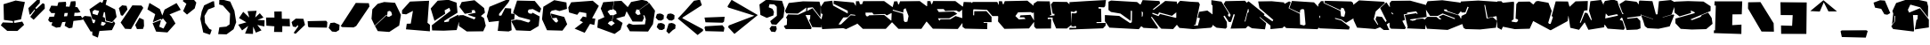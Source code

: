 SplineFontDB: 3.2
FontName: ExtraCalories
FullName: ExtraCalories
FamilyName: ExtraCalories
Weight: Regular
Copyright: No Copyright (Cc) 2020 Met Sender / Mehmet PINARCI
UComments: "Type set is named '' Extra Calories '' Have Fun ! "
Version: 001.000
ItalicAngle: 0
UnderlinePosition: -102
UnderlineWidth: 51
Ascent: 819
Descent: 205
InvalidEm: 0
LayerCount: 2
Layer: 0 1 "Back" 1
Layer: 1 1 "Fore" 0
XUID: [1021 66 1585159542 1819]
FSType: 0
OS2Version: 0
OS2_WeightWidthSlopeOnly: 0
OS2_UseTypoMetrics: 1
CreationTime: 1582664074
ModificationTime: 1582683601
PfmFamily: 17
TTFWeight: 200
TTFWidth: 5
LineGap: 94
VLineGap: 0
OS2TypoAscent: 0
OS2TypoAOffset: 1
OS2TypoDescent: 0
OS2TypoDOffset: 1
OS2TypoLinegap: 94
OS2WinAscent: 0
OS2WinAOffset: 1
OS2WinDescent: 0
OS2WinDOffset: 1
HheadAscent: 0
HheadAOffset: 1
HheadDescent: 0
HheadDOffset: 1
OS2Vendor: 'PfEd'
MarkAttachClasses: 1
DEI: 91125
LangName: 1033
Encoding: ISO8859-1
UnicodeInterp: none
NameList: AGL For New Fonts
DisplaySize: -48
AntiAlias: 1
FitToEm: 0
WinInfo: 0 38 14
BeginPrivate: 0
EndPrivate
TeXData: 1 0 1024 460800 524288 349525 851444 1048576 349525 783286 444596 497025 792723 393216 433062 380633 303038 157286 324010 404750 52429 2506097 1059062 262144
BeginChars: 262 105

StartChar: A
Encoding: 65 65 0
Width: 1024
VWidth: 0
Flags: W
LayerCount: 2
Fore
SplineSet
102 758 m 17,0,-1
 513 806 l 1,1,-1
 986 797 l 1,2,-1
 1022 659 l 1,3,-1
 1016 340 l 1,4,-1
 792 633 l 1,5,-1
 646 618 l 1,6,-1
 630 524 l 1,7,-1
 785 606 l 1,8,-1
 1042 276 l 1,9,-1
 1042 49 l 1,10,-1
 779 59 l 1,11,-1
 685 262 l 1,12,-1
 716 289 l 1,13,-1
 724 408 l 1,14,-1
 585 408 l 1,15,-1
 759 43 l 1,16,-1
 746 0 l 1,17,-1
 16 2 l 1,18,-1
 -37 78 l 1,19,-1
 -25 100 l 1,20,-1
 47 123 l 1,21,-1
 55 293 l 1,22,-1
 23 332 l 1,23,-1
 82 426 l 1,24,-1
 374 418 l 1,25,-1
 601 522 l 1,26,-1
 611 627 l 1,27,-1
 366 451 l 1,28,-1
 33 457 l 1,29,-1
 -6 526 l 1,30,-1
 102 758 l 17,0,-1
EndSplineSet
Validated: 1
EndChar

StartChar: B
Encoding: 66 66 1
Width: 1024
VWidth: 0
Flags: W
LayerCount: 2
Fore
SplineSet
102 797 m 1,0,-1
 332 823 l 1,1,-1
 353 684 l 1,2,-1
 775 453 l 1,3,-1
 775 532 l 1,4,-1
 368 735 l 1,5,-1
 373 823 l 1,6,-1
 946 772 l 1,7,-1
 1032 629 l 1,8,-1
 1004 412 l 1,9,-1
 860 430 l 1,10,-1
 773 344 l 1,11,-1
 648 338 l 1,12,-1
 509 135 l 1,13,-1
 579 135 l 1,14,-1
 859 403 l 1,15,-1
 1049 387 l 1,16,-1
 1042 152 l 1,17,-1
 728 0 l 1,18,-1
 644 27 l 1,19,-1
 39 0 l 1,20,-1
 -8 281 l 1,21,-1
 20 289 l 1,22,-1
 55 436 l 1,23,-1
 6 455 l 1,24,-1
 0 649 l 1,25,-1
 102 797 l 1,0,-1
EndSplineSet
Validated: 1
EndChar

StartChar: C
Encoding: 67 67 2
Width: 1026
VWidth: 0
Flags: W
LayerCount: 2
Fore
SplineSet
-11 810 m 25,0,-1
 78 809 l 1,1,-1
 102 723 l 1,2,-1
 163 723 l 1,3,-1
 196 811 l 1,4,-1
 798 813 l 1,5,-1
 1061 623 l 1,6,-1
 1027 477 l 1,7,-1
 873 397 l 1,8,-1
 820 438 l 1,9,-1
 499 424 l 1,10,-1
 456 479 l 1,11,-1
 261 479 l 1,12,-1
 265 408 l 1,13,-1
 298 369 l 1,14,-1
 335 371 l 1,15,-1
 366 401 l 1,16,-1
 798 412 l 1,17,-1
 1037 213 l 1,18,-1
 845 8 l 1,19,-1
 185 8 l 1,20,-1
 -36 223 l 1,21,-1
 -11 810 l 25,0,-1
EndSplineSet
Validated: 1
EndChar

StartChar: D
Encoding: 68 68 3
Width: 1026
VWidth: 0
Flags: W
LayerCount: 2
Fore
SplineSet
63 806 m 1,0,-1
 153 805 l 1,1,-1
 177 719 l 1,2,-1
 200 719 l 1,3,-1
 232 807 l 1,4,-1
 798 813 l 1,5,-1
 1055 621 l 1,6,-1
 1005 240 l 1,7,-1
 845 8 l 1,8,-1
 185 8 l 1,9,-1
 -19 221 l 1,10,-1
 -6 545 l 1,11,-1
 318 449 l 1,12,-1
 339 242 l 1,13,-1
 372 203 l 1,14,-1
 443 217 l 1,15,-1
 476 379 l 1,16,-1
 390 608 l 1,17,-1
 331 569 l 1,18,-1
 323 479 l 1,19,-1
 0 571 l 1,20,-1
 63 806 l 1,0,-1
EndSplineSet
Validated: 1
EndChar

StartChar: E
Encoding: 69 69 4
Width: 1026
VWidth: 0
Flags: W
LayerCount: 2
Fore
SplineSet
-8 814 m 25,0,-1
 81 813 l 1,1,-1
 105 727 l 1,2,-1
 128 727 l 1,3,-1
 161 815 l 1,4,-1
 798 813 l 1,5,-1
 1050 621 l 1,6,-1
 1022 578 l 1,7,-1
 903 496 l 1,8,-1
 826 541 l 1,9,-1
 505 526 l 1,10,-1
 462 582 l 1,11,-1
 267 582 l 1,12,-1
 321 496 l 1,13,-1
 757 510 l 1,14,-1
 852 446 l 1,15,-1
 624 315 l 1,16,-1
 298 313 l 1,17,-1
 337 242 l 1,18,-1
 374 285 l 1,19,-1
 656 287 l 1,20,-1
 804 379 l 1,21,-1
 1020 311 l 1,22,-1
 1026 211 l 1,23,-1
 868 4 l 1,24,-1
 151 12 l 1,25,-1
 -33 227 l 1,26,-1
 -8 814 l 25,0,-1
EndSplineSet
Validated: 1
EndChar

StartChar: F
Encoding: 70 70 5
Width: 1026
VWidth: 0
Flags: W
LayerCount: 2
Fore
SplineSet
14 788 m 25,0,-1
 232 780 l 1,1,-1
 253 752 l 1,2,-1
 271 788 l 1,3,-1
 979 788 l 1,4,-1
 1043 649 l 1,5,-1
 1026 379 l 1,6,-1
 838 379 l 1,7,-1
 685 559 l 1,8,-1
 296 575 l 1,9,-1
 286 545 l 1,10,-1
 285 402 l 1,11,-1
 314 399 l 1,12,-1
 318 520 l 1,13,-1
 667 522 l 1,14,-1
 815 354 l 1,15,-1
 815 201 l 1,16,-1
 587 205 l 1,17,-1
 587 182 l 1,18,-1
 694 182 l 1,19,-1
 689 0 l 1,20,-1
 52 14 l 1,21,-1
 -20 66 l 1,22,-1
 -31 516 l 1,23,-1
 14 788 l 25,0,-1
EndSplineSet
Validated: 1
EndChar

StartChar: G
Encoding: 71 71 6
Width: 1026
VWidth: 0
Flags: W
LayerCount: 2
Fore
SplineSet
2 810 m 25,0,-1
 91 809 l 1,1,-1
 116 723 l 1,2,-1
 138 723 l 1,3,-1
 171 811 l 1,4,-1
 821 825 l 1,5,-1
 1050 637 l 1,6,-1
 1016 492 l 1,7,-1
 969 465 l 1,8,-1
 920 494 l 1,9,-1
 554 487 l 1,10,-1
 476 379 l 1,11,-1
 577 281 l 1,12,-1
 770 295 l 1,13,-1
 728 342 l 1,14,-1
 599 342 l 1,15,-1
 624 399 l 1,16,-1
 911 414 l 1,17,-1
 1026 227 l 1,18,-1
 868 20 l 1,19,-1
 161 8 l 1,20,-1
 -23 223 l 1,21,-1
 2 810 l 25,0,-1
EndSplineSet
Validated: 1
EndChar

StartChar: H
Encoding: 72 72 7
Width: 1024
VWidth: 0
Flags: W
LayerCount: 2
Fore
SplineSet
-24 736 m 25,0,-1
 83 809 l 1,1,-1
 439 805 l 1,2,-1
 490 412 l 1,3,-1
 452 412 l 1,4,-1
 447 385 l 1,5,-1
 574 397 l 1,6,-1
 577 442 l 1,7,-1
 525 446 l 1,8,-1
 474 717 l 1,9,-1
 538 793 l 1,10,-1
 935 788 l 1,11,-1
 1035 692 l 1,12,-1
 1066 126 l 1,13,-1
 933 18 l 1,14,-1
 624 20 l 1,15,-1
 523 262 l 1,16,-1
 523 336 l 1,17,-1
 382 332 l 1,18,-1
 384 291 l 1,19,-1
 480 297 l 1,20,-1
 482 254 l 1,21,-1
 476 18 l 1,22,-1
 48 14 l 1,23,-1
 -7 74 l 1,24,-1
 -24 736 l 25,0,-1
EndSplineSet
Validated: 1
EndChar

StartChar: I
Encoding: 73 73 8
Width: 1024
VWidth: 0
Flags: W
LayerCount: 2
Fore
SplineSet
-18 782 m 25,0,-1
 474 813 l 1,1,-1
 1033 844 l 1,2,-1
 1010 666 l 1,3,-1
 977 631 l 1,4,-1
 817 639 l 1,5,-1
 821 596 l 1,6,-1
 892 592 l 1,7,-1
 902 207 l 1,8,-1
 758 203 l 1,9,-1
 764 176 l 1,10,-1
 1024 180 l 1,11,-1
 1022 102 l 1,12,-1
 948 23 l 1,13,-1
 -20 -12 l 1,14,-1
 -18 39 l 1,15,-1
 174 37 l 1,16,-1
 178 74 l 1,17,-1
 145 96 l 1,18,-1
 125 72 l 1,19,-1
 39 80 l 1,20,-1
 45 459 l 1,21,-1
 152 457 l 1,22,-1
 197 481 l 1,23,-1
 195 528 l 1,24,-1
 152 528 l 1,25,-1
 119 496 l 1,26,-1
 -12 518 l 1,27,-1
 -18 782 l 25,0,-1
EndSplineSet
Validated: 1
EndChar

StartChar: J
Encoding: 74 74 9
Width: 1024
VWidth: 0
Flags: W
LayerCount: 2
Fore
SplineSet
81 795 m 25,0,-1
 155 829 l 1,1,-1
 902 786 l 1,2,-1
 1035 680 l 1,3,-1
 1043 111 l 1,4,-1
 953 -2 l 1,5,-1
 108 43 l 1,6,-1
 -22 227 l 1,7,-1
 -22 408 l 1,8,-1
 390 383 l 1,9,-1
 703 174 l 1,10,-1
 753 199 l 1,11,-1
 759 528 l 1,12,-1
 722 535 l 1,13,-1
 718 240 l 1,14,-1
 425 451 l 1,15,-1
 153 498 l 1,16,-1
 81 555 l 1,17,-1
 81 795 l 25,0,-1
EndSplineSet
Validated: 1
EndChar

StartChar: K
Encoding: 75 75 10
Width: 1024
VWidth: 0
Flags: W
LayerCount: 2
Fore
SplineSet
39 842 m 1,0,-1
 521 815 l 1,1,-1
 544 745 l 1,2,-1
 325 569 l 1,3,-1
 366 565 l 1,4,-1
 689 817 l 1,5,-1
 1024 797 l 1,6,-1
 1034 510 l 1,7,-1
 883 385 l 1,8,-1
 511 485 l 1,9,-1
 482 420 l 1,10,-1
 325 475 l 1,11,-1
 316 444 l 1,12,-1
 495 375 l 1,13,-1
 540 440 l 1,14,-1
 1040 315 l 1,15,-1
 1040 145 l 1,16,-1
 918 2 l 1,17,-1
 577 12 l 1,18,-1
 521 68 l 1,19,-1
 304 358 l 1,20,-1
 278 346 l 1,21,-1
 478 49 l 1,22,-1
 472 14 l 1,23,-1
 63 37 l 1,24,-1
 -8 96 l 1,25,-1
 -12 319 l 1,26,-1
 41 379 l 1,27,-1
 49 481 l 1,28,-1
 -12 553 l 1,29,-1
 -22 707 l 1,30,-1
 39 842 l 1,0,-1
EndSplineSet
Validated: 1
EndChar

StartChar: L
Encoding: 76 76 11
Width: 1024
VWidth: 0
Flags: W
LayerCount: 2
Fore
SplineSet
94 821 m 25,0,-1
 390 795 l 1,1,-1
 624 782 l 1,2,-1
 660 717 l 1,3,-1
 536 129 l 1,4,-1
 497 125 l 1,5,-1
 493 106 l 1,6,-1
 605 104 l 1,7,-1
 663 317 l 1,8,-1
 597 334 l 1,9,-1
 640 502 l 1,10,-1
 877 539 l 1,11,-1
 1038 416 l 1,12,-1
 1024 86 l 1,13,-1
 981 41 l 1,14,-1
 472 0 l 1,15,-1
 72 35 l 1,16,-1
 -18 150 l 1,17,-1
 -16 702 l 1,18,-1
 94 821 l 25,0,-1
EndSplineSet
Validated: 1
EndChar

StartChar: M
Encoding: 77 77 12
Width: 1024
VWidth: 0
Flags: W
LayerCount: 2
Fore
SplineSet
-32 840 m 25,0,-1
 259 797 l 1,1,-1
 470 455 l 1,2,-1
 439 406 l 1,3,-1
 490 346 l 1,4,-1
 524 409 l 1,5,-1
 322 728 l 1,6,-1
 373 811 l 1,7,-1
 932 823 l 1,8,-1
 1051 698 l 1,9,-1
 924 223 l 1,10,-1
 946 219 l 1,11,-1
 1008 475 l 1,12,-1
 1053 475 l 1,13,-1
 1051 125 l 1,14,-1
 953 23 l 1,15,-1
 520 15 l 1,16,-1
 643 424 l 1,17,-1
 606 432 l 1,18,-1
 534 211 l 1,19,-1
 472 205 l 1,20,-1
 349 392 l 1,21,-1
 314 373 l 1,22,-1
 413 207 l 1,23,-1
 417 53 l 1,24,-1
 378 14 l 1,25,-1
 117 41 l 1,26,-1
 -23 141 l 1,27,-1
 -23 354 l 1,28,-1
 2 379 l 1,29,-1
 2 684 l 1,30,-1
 -32 717 l 1,31,-1
 -32 840 l 25,0,-1
EndSplineSet
Validated: 1
EndChar

StartChar: N
Encoding: 78 78 13
Width: 1024
VWidth: 0
Flags: W
LayerCount: 2
Fore
SplineSet
-28 776 m 25,0,-1
 14 807 l 1,1,-1
 474 434 l 1,2,-1
 452 399 l 1,3,-1
 699 225 l 1,4,-1
 726 268 l 1,5,-1
 327 612 l 1,6,-1
 289 803 l 1,7,-1
 679 809 l 1,8,-1
 1038 774 l 1,9,-1
 1044 600 l 1,10,-1
 1016 551 l 1,11,-1
 1036 80 l 1,12,-1
 989 33 l 1,13,-1
 643 0 l 1,14,-1
 644 102 l 1,15,-1
 337 352 l 1,16,-1
 327 340 l 1,17,-1
 519 170 l 1,18,-1
 485 -6 l 1,19,-1
 111 25 l 1,20,-1
 -6 96 l 1,21,-1
 -16 383 l 1,22,-1
 12 403 l 1,23,-1
 18 569 l 1,24,-1
 -28 610 l 1,25,-1
 -28 776 l 25,0,-1
EndSplineSet
Validated: 1
EndChar

StartChar: O
Encoding: 79 79 14
Width: 1024
VWidth: 0
Flags: W
LayerCount: 2
Fore
SplineSet
-40 698 m 25,0,-1
 157 805 l 1,1,-1
 202 780 l 1,2,-1
 140 608 l 1,3,-1
 464 446 l 1,4,-1
 472 133 l 1,5,-1
 587 104 l 1,6,-1
 628 137 l 1,7,-1
 591 555 l 1,8,-1
 566 582 l 1,9,-1
 505 575 l 1,10,-1
 472 545 l 1,11,-1
 468 469 l 1,12,-1
 163 612 l 1,13,-1
 237 817 l 1,14,-1
 872 776 l 1,15,-1
 1026 614 l 1,16,-1
 1024 53 l 1,17,-1
 969 -2 l 1,18,-1
 73 31 l 1,19,-1
 -30 127 l 1,20,-1
 -40 698 l 25,0,-1
EndSplineSet
Validated: 1
EndChar

StartChar: P
Encoding: 80 80 15
Width: 1024
VWidth: 0
Flags: W
LayerCount: 2
Fore
SplineSet
-30 711 m 25,0,-1
 49 811 l 1,1,-1
 121 813 l 1,2,-1
 123 756 l 1,3,-1
 606 528 l 1,4,-1
 625 373 l 1,5,-1
 718 358 l 1,6,-1
 749 487 l 1,7,-1
 699 604 l 1,8,-1
 633 621 l 1,9,-1
 612 549 l 1,10,-1
 143 766 l 1,11,-1
 156 821 l 1,12,-1
 920 801 l 1,13,-1
 967 766 l 1,14,-1
 1047 418 l 1,15,-1
 1016 332 l 1,16,-1
 769 184 l 1,17,-1
 637 276 l 1,18,-1
 451 326 l 1,19,-1
 455 299 l 1,20,-1
 631 250 l 1,21,-1
 876 63 l 1,22,-1
 853 -12 l 1,23,-1
 8 23 l 1,24,-1
 -30 84 l 1,25,-1
 -6 104 l 1,26,-1
 2 317 l 1,27,-1
 20 334 l 1,28,-1
 23 383 l 1,29,-1
 -30 408 l 1,30,-1
 -30 711 l 25,0,-1
EndSplineSet
Validated: 1
EndChar

StartChar: Q
Encoding: 81 81 16
Width: 1024
VWidth: 0
Flags: W
LayerCount: 2
Fore
SplineSet
119 834 m 1,0,-1
 841 793 l 1,1,-1
 863 758 l 1,2,-1
 598 514 l 1,3,-1
 542 287 l 1,4,-1
 652 125 l 1,5,-1
 669 135 l 1,6,-1
 591 283 l 1,7,-1
 624 371 l 1,8,-1
 779 354 l 1,9,-1
 884 202 l 1,10,-1
 912 240 l 1,11,-1
 726 612 l 1,12,-1
 906 778 l 1,13,-1
 1055 556 l 1,14,-1
 1007 201 l 1,15,-1
 914 137 l 1,16,-1
 986 -25 l 1,17,-1
 828 -25 l 1,18,-1
 722 55 l 1,19,-1
 587 2 l 1,20,-1
 62 43 l 1,21,-1
 -40 266 l 1,22,-1
 -40 709 l 1,23,-1
 119 834 l 1,0,-1
EndSplineSet
Validated: 1
EndChar

StartChar: R
Encoding: 82 82 17
Width: 1024
VWidth: 0
Flags: W
LayerCount: 2
Fore
SplineSet
-24 759 m 25,0,-1
 29 820 l 1,1,-1
 566 825 l 1,2,-1
 1004 705 l 1,3,-1
 1040 352 l 1,4,-1
 558 281 l 1,5,-1
 561 266 l 1,6,-1
 630 242 l 1,7,-1
 714 258 l 1,8,-1
 741 287 l 1,9,-1
 922 309 l 1,10,-1
 1032 260 l 1,11,-1
 995 0 l 1,12,-1
 469 22 l 1,13,-1
 495 59 l 1,14,-1
 409 410 l 1,15,-1
 743 463 l 1,16,-1
 750 441 l 1,17,-1
 784 449 l 1,18,-1
 737 517 l 1,19,-1
 477 480 l 1,20,-1
 484 449 l 1,21,-1
 379 425 l 1,22,-1
 415 268 l 1,23,-1
 339 238 l 1,24,-1
 442 36 l 1,25,-1
 410 1 l 1,26,-1
 16 12 l 1,27,-1
 -23 53 l 1,28,-1
 -39 375 l 1,29,-1
 -8 469 l 1,30,-1
 14 471 l 1,31,-1
 59 430 l 1,32,-1
 88 434 l 1,33,-1
 -12 527 l 1,34,-1
 -24 759 l 25,0,-1
EndSplineSet
Validated: 1
EndChar

StartChar: S
Encoding: 83 83 18
Width: 1024
VWidth: 0
Flags: W
LayerCount: 2
Fore
SplineSet
441 283 m 1,0,-1
 359 359 l 1,1,-1
 487 420 l 1,2,-1
 822 289 l 1,3,-1
 828 317 l 1,4,-1
 473 455 l 1,5,-1
 333 383 l 1,6,-1
 113 383 l 1,7,-1
 -46 625 l 1,8,-1
 42 809 l 1,9,-1
 465 838 l 1,10,-1
 948 774 l 1,11,-1
 1034 743 l 1,12,-1
 1034 561 l 1,13,-1
 915 418 l 1,14,-1
 618 524 l 1,15,-1
 586 571 l 1,16,-1
 508 569 l 1,17,-1
 524 528 l 1,18,-1
 950 395 l 1,19,-1
 1075 162 l 1,20,-1
 618 -23 l 1,21,-1
 22 12 l 1,22,-1
 -52 266 l 1,23,-1
 36 356 l 1,24,-1
 298 354 l 1,25,-1
 383 283 l 1,26,-1
 441 283 l 1,0,-1
EndSplineSet
Validated: 1
EndChar

StartChar: T
Encoding: 84 84 19
Width: 1024
VWidth: 0
Flags: W
LayerCount: 2
Fore
SplineSet
-27 801 m 25,0,-1
 476 829 l 1,1,-1
 1015 793 l 1,2,-1
 1058 387 l 1,3,-1
 746 330 l 1,4,-1
 673 702 l 1,5,-1
 650 700 l 1,6,-1
 716 307 l 1,7,-1
 894 346 l 1,8,-1
 1011 242 l 1,9,-1
 984 41 l 1,10,-1
 525 -10 l 1,11,-1
 109 2 l 1,12,-1
 52 35 l 1,13,-1
 -22 274 l 1,14,-1
 -5 383 l 1,15,-1
 123 445 l 1,16,-1
 200 637 l 1,17,-1
 166 651 l 1,18,-1
 103 484 l 1,19,-1
 -5 483 l 1,20,-1
 -48 612 l 1,21,-1
 -27 801 l 25,0,-1
EndSplineSet
Validated: 1
EndChar

StartChar: U
Encoding: 85 85 20
Width: 1024
VWidth: 0
Flags: W
LayerCount: 2
Fore
SplineSet
3 807 m 25,0,-1
 115 809 l 1,1,-1
 156 764 l 1,2,-1
 471 797 l 1,3,-1
 481 760 l 1,4,-1
 467 283 l 1,5,-1
 416 252 l 1,6,-1
 412 217 l 1,7,-1
 543 197 l 1,8,-1
 592 231 l 1,9,-1
 594 281 l 1,10,-1
 524 303 l 1,11,-1
 546 727 l 1,12,-1
 609 795 l 1,13,-1
 930 799 l 1,14,-1
 1049 700 l 1,15,-1
 1044 266 l 1,16,-1
 930 12 l 1,17,-1
 499 0 l 1,18,-1
 160 70 l 1,19,-1
 119 -20 l 1,20,-1
 0 49 l 1,21,-1
 -43 709 l 1,22,-1
 3 807 l 25,0,-1
EndSplineSet
Validated: 1
EndChar

StartChar: V
Encoding: 86 86 21
Width: 1024
VWidth: 0
Flags: W
LayerCount: 2
Fore
SplineSet
83 803 m 25,0,-1
 148 817 l 1,1,-1
 445 764 l 1,2,-1
 540 526 l 1,3,-1
 439 186 l 1,4,-1
 462 154 l 1,5,-1
 509 154 l 1,6,-1
 574 346 l 1,7,-1
 538 383 l 1,8,-1
 654 805 l 1,9,-1
 1007 801 l 1,10,-1
 1054 643 l 1,11,-1
 997 233 l 1,12,-1
 514 -31 l 1,13,-1
 494 -29 l 1,14,-1
 -10 244 l 1,15,-1
 -27 664 l 1,16,-1
 83 803 l 25,0,-1
EndSplineSet
Validated: 1
EndChar

StartChar: W
Encoding: 87 87 22
Width: 1024
VWidth: 0
Flags: W
LayerCount: 2
Fore
SplineSet
-25 596 m 25,0,-1
 199 805 l 1,1,-1
 554 815 l 1,2,-1
 544 547 l 1,3,-1
 450 537 l 1,4,-1
 323 186 l 1,5,-1
 349 186 l 1,6,-1
 470 477 l 1,7,-1
 540 465 l 1,8,-1
 648 256 l 1,9,-1
 667 274 l 1,10,-1
 589 530 l 1,11,-1
 626 809 l 1,12,-1
 935 846 l 1,13,-1
 1080 543 l 1,14,-1
 1024 53 l 1,15,-1
 571 -20 l 1,16,-1
 463 197 l 1,17,-1
 301 -20 l 1,18,-1
 49 39 l 1,19,-1
 -23 524 l 1,20,-1
 -25 596 l 25,0,-1
EndSplineSet
Validated: 1
EndChar

StartChar: X
Encoding: 88 88 23
Width: 1024
VWidth: 0
Flags: W
LayerCount: 2
Fore
SplineSet
24 817 m 1,0,-1
 261 856 l 1,1,-1
 379 815 l 1,2,-1
 422 676 l 1,3,-1
 522 437 l 1,4,-1
 560 436 l 1,5,-1
 519 496 l 1,6,-1
 437 723 l 1,7,-1
 609 834 l 1,8,-1
 930 793 l 1,9,-1
 1057 643 l 1,10,-1
 1048 381 l 1,11,-1
 658 328 l 1,12,-1
 665 301 l 1,13,-1
 948 332 l 1,14,-1
 1039 238 l 1,15,-1
 1046 23 l 1,16,-1
 951 -12 l 1,17,-1
 646 -25 l 1,18,-1
 519 330 l 1,19,-1
 493 332 l 1,20,-1
 447 270 l 1,21,-1
 527 240 l 1,22,-1
 593 31 l 1,23,-1
 564 -20 l 1,24,-1
 100 14 l 1,25,-1
 -5 162 l 1,26,-1
 19 307 l 1,27,-1
 391 389 l 1,28,-1
 395 414 l 1,29,-1
 362 432 l 1,30,-1
 114 381 l 1,31,-1
 5 500 l 1,32,-1
 -20 737 l 1,33,-1
 24 817 l 1,0,-1
EndSplineSet
Validated: 1
EndChar

StartChar: Y
Encoding: 89 89 24
Width: 1024
VWidth: 0
Flags: W
LayerCount: 2
Fore
SplineSet
383 287 m 1,0,-1
 383 295 l 1,1,-1
 38 416 l 1,2,-1
 -27 537 l 1,3,-1
 -27 793 l 1,4,-1
 -5 829 l 1,5,-1
 364 811 l 1,6,-1
 463 428 l 1,7,-1
 510 430 l 1,8,-1
 550 809 l 1,9,-1
 895 844 l 1,10,-1
 1036 766 l 1,11,-1
 916 423 l 1,12,-1
 657 345 l 1,13,-1
 658 338 l 1,14,-1
 959 426 l 1,15,-1
 992 410 l 1,16,-1
 859 80 l 1,17,-1
 539 10 l 1,18,-1
 223 27 l 1,19,-1
 145 86 l 1,20,-1
 100 236 l 1,21,-1
 35 408 l 1,22,-1
 383 287 l 1,0,-1
EndSplineSet
Validated: 1
EndChar

StartChar: Z
Encoding: 90 90 25
Width: 1024
VWidth: 0
Flags: W
LayerCount: 2
Fore
SplineSet
-3 798 m 1,0,-1
 362 813 l 1,1,-1
 808 799 l 1,2,-1
 1013 664 l 1,3,-1
 1011 526 l 1,4,-1
 430 281 l 1,5,-1
 482 262 l 1,6,-1
 728 356 l 1,7,-1
 759 406 l 1,8,-1
 941 479 l 1,9,-1
 1043 325 l 1,10,-1
 1068 153 l 1,11,-1
 886 0 l 1,12,-1
 471 -12 l 1,13,-1
 151 8 l 1,14,-1
 0 172 l 1,15,-1
 0 305 l 1,16,-1
 560 465 l 1,17,-1
 548 494 l 1,18,-1
 443 541 l 1,19,-1
 450 469 l 1,20,-1
 118 369 l 1,21,-1
 -22 476 l 1,22,-1
 -37 734 l 1,23,-1
 -3 798 l 1,0,-1
EndSplineSet
Validated: 1
EndChar

StartChar: q
Encoding: 113 113 26
Width: 1024
VWidth: 0
Flags: W
LayerCount: 2
Fore
SplineSet
360 877 m 1,0,-1
 841 793 l 1,1,-1
 863 758 l 1,2,-1
 706 497 l 1,3,-1
 619 285 l 1,4,-1
 673 111 l 1,5,-1
 688 118 l 1,6,-1
 656 273 l 1,7,-1
 699 354 l 1,8,-1
 816 314 l 1,9,-1
 868 150 l 1,10,-1
 897 182 l 1,11,-1
 793 610 l 1,12,-1
 889 772 l 1,13,-1
 1055 556 l 1,14,-1
 963 130 l 1,15,-1
 879 83 l 1,16,-1
 903 -86 l 1,17,-1
 781 -61 l 1,18,-1
 714 33 l 1,19,-1
 599 2 l 1,20,-1
 62 43 l 1,21,-1
 -40 266 l 1,22,-1
 -23 758 l 1,23,-1
 360 877 l 1,0,-1
EndSplineSet
Validated: 1
EndChar

StartChar: bracketleft
Encoding: 91 91 27
Width: 1024
VWidth: 0
Flags: W
LayerCount: 2
Fore
SplineSet
134 805 m 25,0,-1
 898 805 l 1,1,-1
 884 430 l 1,2,-1
 617 428 l 1,3,-1
 609 115 l 1,4,-1
 876 131 l 1,5,-1
 873 -141 l 1,6,-1
 81 -115 l 1,7,-1
 85 -34 l 1,8,-1
 116 -36 l 1,9,-1
 138 682 l 1,10,-1
 97 688 l 1,11,-1
 105 809 l 1,12,-1
 134 805 l 25,0,-1
EndSplineSet
Validated: 1
EndChar

StartChar: bracketright
Encoding: 93 93 28
Width: 994
VWidth: 0
Flags: W
LayerCount: 2
Fore
SplineSet
909 774 m 1,0,-1
 899 -139 l 1,1,-1
 174 -137 l 1,2,-1
 170 106 l 1,3,-1
 489 96 l 1,4,-1
 506 406 l 1,5,-1
 161 408 l 1,6,-1
 153 780 l 1,7,-1
 909 774 l 1,0,-1
EndSplineSet
Validated: 1
EndChar

StartChar: backslash
Encoding: 92 92 29
Width: 819
VWidth: 0
Flags: W
LayerCount: 2
Fore
SplineSet
44 778 m 1,0,-1
 398 784 l 1,1,-1
 777 170 l 1,2,-1
 785 -74 l 1,3,-1
 429 -70 l 1,4,-1
 40 598 l 1,5,-1
 44 778 l 1,0,-1
EndSplineSet
Validated: 1
EndChar

StartChar: a
Encoding: 97 97 30
Width: 1024
VWidth: 0
Flags: W
LayerCount: 2
Fore
SplineSet
18 451 m 5,0,-1
 -6 526 l 1,1,-1
 102 758 l 1,2,-1
 516 895 l 1,3,-1
 986 797 l 1,4,-1
 1022 659 l 1,5,-1
 1016 340 l 1,6,-1
 792 633 l 1,7,-1
 510 711 l 1,8,-1
 438 559 l 1,9,-1
 475 479 l 1,10,-1
 785 606 l 1,11,-1
 1042 276 l 1,12,-1
 1042 49 l 1,13,-1
 639 -10 l 1,14,-1
 685 262 l 1,15,-1
 716 289 l 1,16,-1
 724 408 l 1,17,-1
 585 408 l 1,18,-1
 618 -27 l 1,19,-1
 606 -70 l 1,20,-1
 16 2 l 1,21,-1
 -37 78 l 1,22,-1
 -25 100 l 1,23,-1
 66 221 l 1,24,-1
 74 391 l 1,25,-1
 51 375 l 1,26,-1
 49 221 l 1,27,-1
 -16 131 l 1,28,-1
 18 451 l 5,0,-1
EndSplineSet
Validated: 1
EndChar

StartChar: b
Encoding: 98 98 31
Width: 1024
VWidth: 0
Flags: W
LayerCount: 2
Fore
SplineSet
102 797 m 1,0,-1
 501 840 l 1,1,-1
 359 692 l 1,2,-1
 523 508 l 1,3,-1
 775 453 l 1,4,-1
 775 532 l 1,5,-1
 546 590 l 1,6,-1
 447 721 l 1,7,-1
 542 840 l 1,8,-1
 946 772 l 1,9,-1
 1002 651 l 1,10,-1
 916 414 l 1,11,-1
 855 420 l 1,12,-1
 773 344 l 1,13,-1
 648 338 l 1,14,-1
 433 123 l 1,15,-1
 538 125 l 1,16,-1
 859 403 l 1,17,-1
 1049 387 l 1,18,-1
 1042 152 l 1,19,-1
 728 0 l 1,20,-1
 644 27 l 1,21,-1
 124 0 l 1,22,-1
 148 143 l 1,23,-1
 122 152 l 1,24,-1
 91 0 l 1,25,-1
 39 0 l 1,26,-1
 -8 281 l 1,27,-1
 20 289 l 1,28,-1
 55 436 l 1,29,-1
 6 455 l 1,30,-1
 0 649 l 1,31,-1
 102 797 l 1,0,-1
EndSplineSet
Validated: 1
EndChar

StartChar: c
Encoding: 99 99 32
Width: 1026
VWidth: 0
Flags: W
LayerCount: 2
Fore
SplineSet
-11 847 m 1,0,-1
 80 849 l 1,1,-1
 91 778 l 1,2,-1
 102 778 l 1,3,-1
 116 813 l 1,4,-1
 131 815 l 1,5,-1
 166 778 l 1,6,-1
 183 776 l 1,7,-1
 209 844 l 1,8,-1
 798 813 l 1,9,-1
 1061 623 l 1,10,-1
 1027 477 l 1,11,-1
 915 297 l 1,12,-1
 840 332 l 1,13,-1
 496 322 l 1,14,-1
 453 377 l 1,15,-1
 258 377 l 1,16,-1
 262 305 l 1,17,-1
 295 266 l 1,18,-1
 332 268 l 1,19,-1
 362 299 l 1,20,-1
 795 309 l 1,21,-1
 1037 213 l 1,22,-1
 845 8 l 1,23,-1
 473 8 l 1,24,-1
 385 -35 l 1,25,-1
 185 8 l 1,26,-1
 14 96 l 1,27,-1
 -36 223 l 1,28,-1
 -11 847 l 1,0,-1
EndSplineSet
Validated: 1
EndChar

StartChar: d
Encoding: 100 100 33
Width: 1026
VWidth: 0
Flags: W
LayerCount: 2
Fore
SplineSet
45 806 m 1,0,-1
 134 805 l 1,1,-1
 159 719 l 1,2,-1
 181 719 l 1,3,-1
 214 807 l 1,4,-1
 498 846 l 1,5,-1
 779 813 l 1,6,-1
 1036 621 l 1,7,-1
 1038 201 l 1,8,-1
 826 8 l 1,9,-1
 680 -18 l 1,10,-1
 113 14 l 1,11,-1
 24 176 l 1,12,-1
 -38 221 l 1,13,-1
 61 598 l 1,14,-1
 627 387 l 1,15,-1
 629 184 l 1,16,-1
 662 145 l 1,17,-1
 733 160 l 1,18,-1
 778 358 l 1,19,-1
 762 600 l 1,20,-1
 711 586 l 1,21,-1
 631 418 l 1,22,-1
 67 625 l 1,23,-1
 45 806 l 1,0,-1
EndSplineSet
Validated: 1
EndChar

StartChar: e
Encoding: 101 101 34
Width: 1026
VWidth: 0
Flags: W
LayerCount: 2
Fore
SplineSet
-8 814 m 25,0,-1
 81 813 l 1,1,-1
 105 727 l 1,2,-1
 128 727 l 1,3,-1
 161 815 l 1,4,-1
 801 848 l 1,5,-1
 1059 741 l 1,6,-1
 1032 549 l 1,7,-1
 891 442 l 1,8,-1
 788 504 l 1,9,-1
 670 510 l 1,10,-1
 635 584 l 1,11,-1
 553 588 l 1,12,-1
 598 487 l 1,13,-1
 767 481 l 1,14,-1
 862 418 l 1,15,-1
 634 287 l 1,16,-1
 332 342 l 1,17,-1
 352 309 l 1,18,-1
 555 270 l 1,19,-1
 667 258 l 1,20,-1
 814 350 l 1,21,-1
 1030 283 l 1,22,-1
 1036 182 l 1,23,-1
 879 -25 l 1,24,-1
 438 -25 l 1,25,-1
 151 12 l 1,26,-1
 -33 227 l 1,27,-1
 -8 814 l 25,0,-1
EndSplineSet
Validated: 1
EndChar

StartChar: f
Encoding: 102 102 35
Width: 1026
VWidth: 0
Flags: W
LayerCount: 2
Fore
SplineSet
5 829 m 25,0,-1
 223 821 l 1,1,-1
 244 793 l 1,2,-1
 262 829 l 1,3,-1
 1012 788 l 1,4,-1
 1076 649 l 1,5,-1
 1059 379 l 1,6,-1
 870 379 l 1,7,-1
 718 559 l 1,8,-1
 436 575 l 1,9,-1
 426 545 l 1,10,-1
 428 400 l 1,11,-1
 455 399 l 1,12,-1
 458 535 l 1,13,-1
 699 522 l 1,14,-1
 848 354 l 1,15,-1
 849 206 l 1,16,-1
 587 205 l 1,17,-1
 589 180 l 1,18,-1
 722 182 l 1,19,-1
 722 0 l 1,20,-1
 49 -18 l 1,21,-1
 -25 33 l 1,22,-1
 -31 516 l 1,23,-1
 5 829 l 25,0,-1
EndSplineSet
Validated: 1
EndChar

StartChar: g
Encoding: 103 103 36
Width: 1026
VWidth: 0
Flags: W
LayerCount: 2
Fore
SplineSet
2 810 m 1,0,-1
 330 816 l 1,1,-1
 350 762 l 1,2,-1
 373 762 l 1,3,-1
 489 830 l 1,4,-1
 989 800 l 1,5,-1
 1050 637 l 1,6,-1
 1016 492 l 1,7,-1
 969 465 l 1,8,-1
 920 494 l 1,9,-1
 658 451 l 1,10,-1
 623 297 l 1,11,-1
 681 244 l 1,12,-1
 881 203 l 1,13,-1
 839 250 l 1,14,-1
 705 291 l 1,15,-1
 719 381 l 1,16,-1
 911 414 l 1,17,-1
 1026 227 l 1,18,-1
 836 -8 l 1,19,-1
 289 41 l 1,20,-1
 161 8 l 1,21,-1
 61 178 l 1,22,-1
 -23 223 l 1,23,-1
 20 471 l 1,24,-1
 2 810 l 1,0,-1
EndSplineSet
Validated: 1
EndChar

StartChar: h
Encoding: 104 104 37
Width: 1024
VWidth: 0
Flags: W
LayerCount: 2
Fore
SplineSet
-24 736 m 25,0,-1
 83 809 l 1,1,-1
 439 805 l 1,2,-1
 463 598 l 1,3,-1
 414 584 l 1,4,-1
 410 557 l 1,5,-1
 560 592 l 1,6,-1
 562 637 l 1,7,-1
 511 641 l 1,8,-1
 498 739 l 1,9,-1
 561 815 l 1,10,-1
 935 788 l 1,11,-1
 1035 692 l 1,12,-1
 1066 126 l 1,13,-1
 933 18 l 1,14,-1
 624 20 l 1,15,-1
 557 143 l 1,16,-1
 557 217 l 1,17,-1
 381 180 l 1,18,-1
 383 139 l 1,19,-1
 477 156 l 1,20,-1
 481 102 l 1,21,-1
 441 -14 l 1,22,-1
 48 14 l 1,23,-1
 -7 74 l 1,24,-1
 -24 736 l 25,0,-1
EndSplineSet
Validated: 1
EndChar

StartChar: i
Encoding: 105 105 38
Width: 1024
VWidth: 0
Flags: W
LayerCount: 2
Fore
SplineSet
-18 782 m 1,0,-1
 461 827 l 1,1,-1
 1033 844 l 1,2,-1
 1068 655 l 1,3,-1
 1035 621 l 1,4,-1
 876 629 l 1,5,-1
 880 586 l 1,6,-1
 950 582 l 1,7,-1
 933 203 l 1,8,-1
 788 199 l 1,9,-1
 795 172 l 1,10,-1
 1055 176 l 1,11,-1
 1022 102 l 1,12,-1
 948 23 l 1,13,-1
 532 -16 l 1,14,-1
 -20 -12 l 1,15,-1
 -43 45 l 1,16,-1
 150 43 l 1,17,-1
 154 80 l 1,18,-1
 121 102 l 1,19,-1
 100 78 l 1,20,-1
 14 86 l 1,21,-1
 23 500 l 1,22,-1
 129 498 l 1,23,-1
 174 522 l 1,24,-1
 172 569 l 1,25,-1
 129 569 l 1,26,-1
 96 537 l 1,27,-1
 -35 559 l 1,28,-1
 -18 782 l 1,0,-1
EndSplineSet
Validated: 1
EndChar

StartChar: j
Encoding: 106 106 39
Width: 1024
VWidth: 0
Flags: W
LayerCount: 2
Fore
SplineSet
56 800 m 25,0,-1
 105 832 l 1,1,-1
 532 808 l 1,2,-1
 902 786 l 1,3,-1
 1035 680 l 1,4,-1
 1043 111 l 1,5,-1
 953 -2 l 1,6,-1
 328 31 l 1,7,-1
 270 10 l 1,8,-1
 68 35 l 1,9,-1
 -22 227 l 1,10,-1
 -22 408 l 1,11,-1
 390 383 l 1,12,-1
 703 174 l 1,13,-1
 753 199 l 1,14,-1
 759 528 l 1,15,-1
 690 547 l 1,16,-1
 687 297 l 1,17,-1
 657 281 l 1,18,-1
 455 467 l 1,19,-1
 104 524 l 1,20,-1
 56 577 l 1,21,-1
 56 800 l 25,0,-1
EndSplineSet
Validated: 1
EndChar

StartChar: k
Encoding: 107 107 40
Width: 1024
VWidth: 0
Flags: W
LayerCount: 2
Fore
SplineSet
39 842 m 1,0,-1
 521 815 l 1,1,-1
 544 745 l 1,2,-1
 325 569 l 1,3,-1
 366 565 l 1,4,-1
 689 817 l 1,5,-1
 965 788 l 1,6,-1
 1034 510 l 1,7,-1
 901 393 l 1,8,-1
 680 461 l 1,9,-1
 637 395 l 1,10,-1
 325 475 l 1,11,-1
 316 444 l 1,12,-1
 649 350 l 1,13,-1
 694 416 l 1,14,-1
 1040 315 l 1,15,-1
 1040 145 l 1,16,-1
 918 2 l 1,17,-1
 577 12 l 1,18,-1
 521 68 l 1,19,-1
 362 262 l 1,20,-1
 336 250 l 1,21,-1
 478 49 l 1,22,-1
 472 14 l 1,23,-1
 49 18 l 1,24,-1
 -8 96 l 1,25,-1
 -16 147 l 1,26,-1
 37 207 l 1,27,-1
 49 481 l 1,28,-1
 -12 553 l 1,29,-1
 -22 707 l 1,30,-1
 39 842 l 1,0,-1
EndSplineSet
Validated: 1
EndChar

StartChar: l
Encoding: 108 108 41
Width: 1024
VWidth: 0
Flags: W
LayerCount: 2
Fore
SplineSet
94 821 m 25,0,-1
 390 795 l 1,1,-1
 667 842 l 1,2,-1
 703 776 l 1,3,-1
 599 160 l 1,4,-1
 560 156 l 1,5,-1
 556 137 l 1,6,-1
 669 135 l 1,7,-1
 775 326 l 1,8,-1
 755 360 l 1,9,-1
 687 395 l 1,10,-1
 720 516 l 1,11,-1
 877 539 l 1,12,-1
 1038 416 l 1,13,-1
 1024 86 l 1,14,-1
 981 41 l 1,15,-1
 472 0 l 1,16,-1
 72 35 l 1,17,-1
 -18 150 l 1,18,-1
 15 459 l 1,19,-1
 -16 702 l 1,20,-1
 94 821 l 25,0,-1
EndSplineSet
Validated: 1
EndChar

StartChar: m
Encoding: 109 109 42
Width: 1024
VWidth: 0
Flags: W
LayerCount: 2
Fore
SplineSet
27 823 m 1,0,-1
 345 806 l 1,1,-1
 540 539 l 1,2,-1
 509 489 l 1,3,-1
 560 430 l 1,4,-1
 606 514 l 1,5,-1
 442 741 l 1,6,-1
 686 850 l 1,7,-1
 870 819 l 1,8,-1
 989 694 l 1,9,-1
 924 223 l 1,10,-1
 946 219 l 1,11,-1
 985 518 l 1,12,-1
 987 553 l 1,13,-1
 1047 600 l 1,14,-1
 1081 512 l 1,15,-1
 1016 436 l 1,16,-1
 1051 125 l 1,17,-1
 953 23 l 1,18,-1
 520 15 l 1,19,-1
 713 508 l 1,20,-1
 676 516 l 1,21,-1
 582 293 l 1,22,-1
 520 287 l 1,23,-1
 419 476 l 1,24,-1
 384 457 l 1,25,-1
 461 289 l 1,26,-1
 417 53 l 1,27,-1
 378 14 l 1,28,-1
 117 41 l 1,29,-1
 -23 141 l 1,30,-1
 -23 354 l 1,31,-1
 2 379 l 1,32,-1
 60 668 l 1,33,-1
 27 700 l 1,34,-1
 27 823 l 1,0,-1
EndSplineSet
Validated: 1
EndChar

StartChar: n
Encoding: 110 110 43
Width: 1024
VWidth: 0
Flags: W
LayerCount: 2
Fore
SplineSet
-28 776 m 25,0,-1
 14 807 l 1,1,-1
 725 412 l 1,2,-1
 702 377 l 1,3,-1
 823 313 l 1,4,-1
 786 418 l 1,5,-1
 268 696 l 1,6,-1
 289 803 l 1,7,-1
 705 834 l 1,8,-1
 1038 774 l 1,9,-1
 1044 600 l 1,10,-1
 1016 551 l 1,11,-1
 1036 80 l 1,12,-1
 989 33 l 1,13,-1
 725 -27 l 1,14,-1
 726 158 l 1,15,-1
 526 362 l 1,16,-1
 449 365 l 1,17,-1
 660 156 l 1,18,-1
 662 -33 l 1,19,-1
 111 25 l 1,20,-1
 -6 96 l 1,21,-1
 -16 383 l 1,22,-1
 12 403 l 1,23,-1
 18 569 l 1,24,-1
 -28 610 l 1,25,-1
 -28 776 l 25,0,-1
EndSplineSet
Validated: 1
EndChar

StartChar: o
Encoding: 111 111 44
Width: 1024
VWidth: 0
Flags: W
LayerCount: 2
Fore
SplineSet
-40 698 m 25,0,-1
 157 805 l 1,1,-1
 381 844 l 1,2,-1
 428 549 l 1,3,-1
 392 430 l 1,4,-1
 408 127 l 1,5,-1
 451 111 l 1,6,-1
 492 143 l 1,7,-1
 566 506 l 1,8,-1
 514 526 l 1,9,-1
 480 526 l 1,10,-1
 447 496 l 1,11,-1
 449 571 l 1,12,-1
 410 854 l 1,13,-1
 684 827 l 1,14,-1
 872 776 l 1,15,-1
 1042 612 l 1,16,-1
 1024 53 l 1,17,-1
 969 -2 l 1,18,-1
 328 -37 l 1,19,-1
 -30 127 l 1,20,-1
 -40 698 l 25,0,-1
EndSplineSet
Validated: 1
EndChar

StartChar: p
Encoding: 112 112 45
Width: 1024
VWidth: 0
Flags: W
LayerCount: 2
Fore
SplineSet
-24 688 m 25,0,-1
 55 788 l 1,1,-1
 485 842 l 1,2,-1
 487 784 l 1,3,-1
 715 526 l 1,4,-1
 735 414 l 1,5,-1
 809 367 l 1,6,-1
 840 496 l 1,7,-1
 791 612 l 1,8,-1
 741 618 l 1,9,-1
 721 547 l 1,10,-1
 508 795 l 1,11,-1
 510 846 l 1,12,-1
 920 801 l 1,13,-1
 967 766 l 1,14,-1
 1047 418 l 1,15,-1
 1016 332 l 1,16,-1
 769 184 l 1,17,-1
 637 276 l 1,18,-1
 557 303 l 1,19,-1
 561 276 l 1,20,-1
 631 250 l 1,21,-1
 876 63 l 1,22,-1
 853 -12 l 1,23,-1
 430 -27 l 1,24,-1
 -18 27 l 1,25,-1
 0 82 l 1,26,-1
 8 295 l 1,27,-1
 27 311 l 1,28,-1
 29 360 l 1,29,-1
 -24 385 l 1,30,-1
 -24 688 l 25,0,-1
EndSplineSet
Validated: 1
EndChar

StartChar: r
Encoding: 114 114 46
Width: 1024
VWidth: 0
Flags: W
LayerCount: 2
Fore
SplineSet
45 776 m 1,0,-1
 180 838 l 1,1,-1
 756 856 l 1,2,-1
 1004 705 l 1,3,-1
 1040 352 l 1,4,-1
 738 302 l 1,5,-1
 740 284 l 1,6,-1
 782 254 l 1,7,-1
 833 274 l 1,8,-1
 850 309 l 1,9,-1
 932 324 l 1,10,-1
 1032 260 l 1,11,-1
 1006 -23 l 1,12,-1
 506 2 l 1,13,-1
 551 45 l 1,14,-1
 477 414 l 1,15,-1
 743 463 l 1,16,-1
 750 441 l 1,17,-1
 784 449 l 1,18,-1
 766 535 l 1,19,-1
 502 498 l 1,20,-1
 514 455 l 1,21,-1
 446 434 l 1,22,-1
 479 264 l 1,23,-1
 444 231 l 1,24,-1
 493 18 l 1,25,-1
 324 -23 l 1,26,-1
 16 12 l 1,27,-1
 -23 53 l 1,28,-1
 -33 254 l 1,29,-1
 -2 348 l 1,30,-1
 20 350 l 1,31,-1
 66 309 l 1,32,-1
 94 313 l 1,33,-1
 -6 407 l 1,34,-1
 45 776 l 1,0,-1
EndSplineSet
Validated: 1
EndChar

StartChar: s
Encoding: 115 115 47
Width: 1024
VWidth: 0
Flags: W
LayerCount: 2
Fore
SplineSet
346 295 m 1,0,-1
 501 420 l 1,1,-1
 715 291 l 1,2,-1
 719 319 l 1,3,-1
 492 454 l 1,4,-1
 337 343 l 1,5,-1
 109 401 l 1,6,-1
 -46 625 l 1,7,-1
 42 809 l 1,8,-1
 465 838 l 1,9,-1
 948 774 l 1,10,-1
 1034 743 l 1,11,-1
 1034 561 l 1,12,-1
 930 449 l 1,13,-1
 594 551 l 1,14,-1
 563 608 l 1,15,-1
 513 606 l 1,16,-1
 524 526 l 1,17,-1
 950 395 l 1,18,-1
 1075 162 l 1,19,-1
 618 -23 l 1,20,-1
 22 12 l 1,21,-1
 -52 266 l 1,22,-1
 29 373 l 1,23,-1
 172 340 l 1,24,-1
 346 295 l 1,0,-1
EndSplineSet
Validated: 1
EndChar

StartChar: t
Encoding: 116 116 48
Width: 1024
VWidth: 0
Flags: W
LayerCount: 2
Fore
SplineSet
-19 840 m 1,0,-1
 483 868 l 1,1,-1
 1022 831 l 1,2,-1
 1047 366 l 1,3,-1
 822 319 l 1,4,-1
 766 495 l 1,5,-1
 733 493 l 1,6,-1
 783 275 l 1,7,-1
 886 303 l 1,8,-1
 1000 214 l 1,9,-1
 974 44 l 1,10,-1
 524 0 l 1,11,-1
 116 10 l 1,12,-1
 61 38 l 1,13,-1
 -12 242 l 1,14,-1
 4 334 l 1,15,-1
 214 399 l 1,16,-1
 340 665 l 1,17,-1
 307 677 l 1,18,-1
 195 432 l 1,19,-1
 4 420 l 1,20,-1
 -38 529 l 1,21,-1
 -19 840 l 1,0,-1
EndSplineSet
Validated: 1
EndChar

StartChar: u
Encoding: 117 117 49
Width: 1024
VWidth: 0
Flags: W
LayerCount: 2
Fore
SplineSet
3 807 m 25,0,-1
 115 809 l 1,1,-1
 156 764 l 1,2,-1
 203 854 l 1,3,-1
 565 803 l 1,4,-1
 575 766 l 1,5,-1
 485 318 l 1,6,-1
 426 306 l 1,7,-1
 411 274 l 1,8,-1
 528 212 l 1,9,-1
 586 228 l 1,10,-1
 604 274 l 1,11,-1
 546 318 l 1,12,-1
 640 733 l 1,13,-1
 703 801 l 1,14,-1
 930 799 l 1,15,-1
 1049 700 l 1,16,-1
 1044 266 l 1,17,-1
 930 12 l 1,18,-1
 561 -20 l 1,19,-1
 211 14 l 1,20,-1
 160 70 l 1,21,-1
 72 0 l 1,22,-1
 0 49 l 1,23,-1
 -43 709 l 1,24,-1
 3 807 l 25,0,-1
EndSplineSet
Validated: 1
EndChar

StartChar: v
Encoding: 118 118 50
Width: 1024
VWidth: 0
Flags: W
LayerCount: 2
Fore
SplineSet
66 817 m 25,0,-1
 131 831 l 1,1,-1
 428 778 l 1,2,-1
 506 629 l 1,3,-1
 514 500 l 1,4,-1
 465 299 l 1,5,-1
 514 236 l 1,6,-1
 538 375 l 1,7,-1
 526 612 l 1,8,-1
 637 819 l 1,9,-1
 989 815 l 1,10,-1
 1048 614 l 1,11,-1
 991 205 l 1,12,-1
 508 -59 l 1,13,-1
 487 -57 l 1,14,-1
 -16 215 l 1,15,-1
 -33 635 l 1,16,-1
 66 817 l 25,0,-1
EndSplineSet
Validated: 1
EndChar

StartChar: w
Encoding: 119 119 51
Width: 1024
VWidth: 0
Flags: W
LayerCount: 2
Fore
SplineSet
-25 596 m 25,0,-1
 199 805 l 1,1,-1
 412 848 l 1,2,-1
 401 580 l 1,3,-1
 307 569 l 1,4,-1
 170 172 l 1,5,-1
 197 172 l 1,6,-1
 317 463 l 1,7,-1
 387 451 l 1,8,-1
 496 242 l 1,9,-1
 514 260 l 1,10,-1
 446 563 l 1,11,-1
 483 842 l 1,12,-1
 900 821 l 1,13,-1
 1046 518 l 1,14,-1
 989 29 l 1,15,-1
 727 -53 l 1,16,-1
 350 -55 l 1,17,-1
 373 334 l 1,18,-1
 338 348 l 1,19,-1
 301 -20 l 1,20,-1
 49 39 l 1,21,-1
 -23 524 l 1,22,-1
 -25 596 l 25,0,-1
EndSplineSet
Validated: 1
EndChar

StartChar: x
Encoding: 120 120 52
Width: 1024
VWidth: 0
Flags: W
LayerCount: 2
Fore
SplineSet
75 881 m 1,0,-1
 400 858 l 1,1,-1
 587 766 l 1,2,-1
 527 596 l 1,3,-1
 447 565 l 1,4,-1
 493 504 l 1,5,-1
 519 506 l 1,6,-1
 640 821 l 1,7,-1
 945 809 l 1,8,-1
 1039 774 l 1,9,-1
 1039 598 l 1,10,-1
 948 504 l 1,11,-1
 665 535 l 1,12,-1
 658 508 l 1,13,-1
 1048 455 l 1,14,-1
 1057 193 l 1,15,-1
 930 43 l 1,16,-1
 609 2 l 1,17,-1
 456 133 l 1,18,-1
 538 330 l 1,19,-1
 560 399 l 1,20,-1
 522 398 l 1,21,-1
 422 160 l 1,22,-1
 379 20 l 1,23,-1
 261 -20 l 1,24,-1
 24 18 l 1,25,-1
 -20 98 l 1,26,-1
 5 336 l 1,27,-1
 114 455 l 1,28,-1
 417 418 l 1,29,-1
 450 436 l 1,30,-1
 445 461 l 1,31,-1
 19 528 l 1,32,-1
 -5 674 l 1,33,-1
 75 881 l 1,0,-1
EndSplineSet
Validated: 1
EndChar

StartChar: y
Encoding: 121 121 53
Width: 1024
VWidth: 0
Flags: W
LayerCount: 2
Fore
SplineSet
113 827 m 1,0,-1
 498 907 l 1,1,-1
 422 510 l 1,2,-1
 475 440 l 1,3,-1
 555 465 l 1,4,-1
 553 881 l 1,5,-1
 1013 813 l 1,6,-1
 1034 776 l 1,7,-1
 1034 520 l 1,8,-1
 973 422 l 1,9,-1
 625 279 l 1,10,-1
 625 270 l 1,11,-1
 973 391 l 1,12,-1
 844 168 l 1,13,-1
 862 70 l 1,14,-1
 784 10 l 1,15,-1
 199 14 l 1,16,-1
 184 127 l 1,17,-1
 207 217 l 1,18,-1
 15 393 l 1,19,-1
 48 410 l 1,20,-1
 349 322 l 1,21,-1
 350 329 l 1,22,-1
 78 442 l 1,23,-1
 -29 750 l 1,24,-1
 113 827 l 1,0,-1
EndSplineSet
Validated: 1
EndChar

StartChar: z
Encoding: 122 122 54
Width: 1024
VWidth: 0
Flags: W
LayerCount: 2
Fore
SplineSet
114 813 m 1,0,-1
 639 836 l 1,1,-1
 849 805 l 1,2,-1
 999 641 l 1,3,-1
 999 508 l 1,4,-1
 439 348 l 1,5,-1
 452 319 l 1,6,-1
 556 272 l 1,7,-1
 550 344 l 1,8,-1
 882 444 l 1,9,-1
 1021 337 l 1,10,-1
 1036 79 l 1,11,-1
 1002 15 l 1,12,-1
 516 -20 l 1,13,-1
 191 14 l 1,14,-1
 -13 150 l 1,15,-1
 -11 287 l 1,16,-1
 569 532 l 1,17,-1
 517 551 l 1,18,-1
 271 457 l 1,19,-1
 241 408 l 1,20,-1
 58 334 l 1,21,-1
 -44 488 l 1,22,-1
 -69 660 l 1,23,-1
 114 813 l 1,0,-1
EndSplineSet
Validated: 1
EndChar

StartChar: exclam
Encoding: 33 33 55
Width: 763
VWidth: 0
Flags: W
LayerCount: 2
Fore
SplineSet
101 722 m 1,0,-1
 450 830 l 1,1,-1
 716 786 l 1,2,-1
 603 284 l 1,3,-1
 401 242 l 1,4,-1
 413 179 l 1,5,-1
 640 218 l 1,6,-1
 693 124 l 1,7,-1
 502 -53 l 1,8,-1
 208 -51 l 1,9,-1
 23 110 l 1,10,-1
 79 194 l 1,11,-1
 376 183 l 1,12,-1
 370 234 l 1,13,-1
 113 267 l 1,14,-1
 101 722 l 1,0,-1
EndSplineSet
Validated: 1
EndChar

StartChar: quotedbl
Encoding: 34 34 56
Width: 563
VWidth: 0
Flags: W
LayerCount: 2
Fore
SplineSet
47 609 m 25,0,-1
 307 858 l 1,1,-1
 377 849 l 1,2,-1
 377 759 l 1,3,-1
 247 613 l 1,4,-1
 277 584 l 1,5,-1
 461 753 l 1,6,-1
 516 722 l 1,7,-1
 520 596 l 1,8,-1
 199 271 l 1,9,-1
 101 357 l 1,10,-1
 237 543 l 1,11,-1
 230 573 l 1,12,-1
 100 417 l 1,13,-1
 80 432 l 1,14,-1
 47 609 l 25,0,-1
EndSplineSet
Validated: 1
EndChar

StartChar: numbersign
Encoding: 35 35 57
Width: 1024
VWidth: 0
Flags: W
LayerCount: 2
Fore
SplineSet
349 779 m 1,0,-1
 563 793 l 1,1,-1
 572 723 l 1,2,-1
 560 656 l 1,3,-1
 668 650 l 1,4,-1
 707 803 l 1,5,-1
 838 812 l 1,6,-1
 846 738 l 1,7,-1
 833 640 l 1,8,-1
 893 636 l 1,9,-1
 982 493 l 1,10,-1
 909 476 l 1,11,-1
 812 474 l 1,12,-1
 800 378 l 1,13,-1
 993 384 l 1,14,-1
 1063 278 l 1,15,-1
 987 262 l 1,16,-1
 780 237 l 1,17,-1
 749 43 l 1,18,-1
 655 24 l 1,19,-1
 528 97 l 1,20,-1
 557 211 l 1,21,-1
 500 205 l 1,22,-1
 460 204 l 1,23,-1
 409 60 l 1,24,-1
 284 42 l 1,25,-1
 148 113 l 1,26,-1
 175 201 l 1,27,-1
 107 200 l 1,28,-1
 54 261 l 1,29,-1
 91 358 l 1,30,-1
 223 362 l 1,31,-1
 254 465 l 1,32,-1
 145 465 l 1,33,-1
 82 547 l 1,34,-1
 142 681 l 1,35,-1
 317 671 l 1,36,-1
 349 779 l 1,0,-1
622 469 m 1,37,-1
 526 467 l 1,38,-1
 509 370 l 1,39,-1
 598 373 l 1,40,-1
 622 469 l 1,37,-1
EndSplineSet
Validated: 1
EndChar

StartChar: dollar
Encoding: 36 36 58
Width: 1024
VWidth: 0
Flags: W
LayerCount: 2
Fore
SplineSet
648 917 m 1,0,-1
 717 851 l 1,1,-1
 684 710 l 1,2,-1
 956 571 l 1,3,-1
 998 353 l 1,4,-1
 870 202 l 1,5,-1
 689 248 l 1,6,-1
 663 488 l 1,7,-1
 633 495 l 1,8,-1
 600 355 l 1,9,-1
 658 331 l 1,10,-1
 672 225 l 1,11,-1
 872 178 l 1,12,-1
 918 229 l 1,13,-1
 958 164 l 1,14,-1
 863 -29 l 1,15,-1
 504 -54 l 1,16,-1
 459 -246 l 1,17,-1
 301 -178 l 1,18,-1
 298 -68 l 1,19,-1
 251 -71 l 1,20,-1
 11 327 l 1,21,-1
 81 382 l 1,22,-1
 260 364 l 1,23,-1
 314 181 l 1,24,-1
 356 169 l 1,25,-1
 392 261 l 1,26,-1
 301 285 l 1,27,-1
 217 575 l 1,28,-1
 525 791 l 1,29,-1
 587 760 l 1,30,-1
 648 917 l 1,0,-1
496 528 m 1,31,-1
 364 560 l 1,32,-1
 305 512 l 1,33,-1
 310 444 l 1,34,-1
 448 403 l 1,35,-1
 496 528 l 1,31,-1
544 117 m 1,36,-1
 616 97 l 1,37,-1
 683 157 l 1,38,-1
 676 187 l 1,39,-1
 568 215 l 1,40,-1
 544 117 l 1,36,-1
EndSplineSet
Validated: 1
EndChar

StartChar: percent
Encoding: 37 37 59
Width: 839
VWidth: 0
Flags: W
LayerCount: 2
Fore
SplineSet
630 329 m 29,0,-1
 755 271 l 1,1,-1
 763 93 l 1,2,-1
 734 6 l 1,3,-1
 560 1 l 1,4,-1
 508 118 l 1,5,-1
 630 329 l 29,0,-1
134 691 m 5,6,-1
 260 675 l 1,7,-1
 286 570 l 1,8,-1
 149 388 l 1,9,-1
 96 401 l 1,10,-1
 39 608 l 1,11,-1
 134 691 l 5,6,-1
427 689 m 29,12,-1
 690 684 l 1,13,-1
 742 617 l 1,14,-1
 389 1 l 1,15,-1
 217 10 l 1,16,-1
 90 192 l 1,17,-1
 427 689 l 29,12,-1
EndSplineSet
Validated: 1
EndChar

StartChar: asciicircum
Encoding: 94 94 60
Width: 827
VWidth: 0
Flags: W
LayerCount: 2
Fore
SplineSet
13 524 m 25,0,-1
 392 838 l 1,1,-1
 781 514 l 1,2,-1
 536 514 l 1,3,-1
 402 778 l 1,4,-1
 286 510 l 1,5,-1
 13 524 l 25,0,-1
EndSplineSet
Validated: 1
EndChar

StartChar: underscore
Encoding: 95 95 61
Width: 983
VWidth: 0
Flags: W
LayerCount: 2
Fore
SplineSet
65 -63 m 25,0,-1
 97 -37 l 1,1,-1
 804 -33 l 1,2,-1
 845 -55 l 1,3,-1
 790 -246 l 1,4,-1
 101 -229 l 1,5,-1
 65 -63 l 25,0,-1
EndSplineSet
Validated: 1
EndChar

StartChar: grave
Encoding: 96 96 62
Width: 591
VWidth: 0
Flags: W
LayerCount: 2
Fore
SplineSet
228 838 m 25,0,-1
 366 827 l 1,1,-1
 521 465 l 1,2,-1
 437 418 l 1,3,-1
 351 432 l 1,4,-1
 261 588 l 1,5,-1
 83 623 l 1,6,-1
 40 768 l 1,7,-1
 228 838 l 25,0,-1
EndSplineSet
Validated: 1
EndChar

StartChar: ampersand
Encoding: 38 38 63
Width: 991
VWidth: 0
Flags: W
LayerCount: 2
Fore
SplineSet
73 760 m 25,0,-1
 374 580 l 1,1,-1
 443 395 l 1,2,-1
 509 567 l 1,3,-1
 853 756 l 1,4,-1
 974 559 l 1,5,-1
 650 426 l 1,6,-1
 701 371 l 1,7,-1
 822 164 l 1,8,-1
 591 -96 l 1,9,-1
 265 -72 l 1,10,-1
 163 172 l 1,11,-1
 392 260 l 1,12,-1
 402 238 l 1,13,-1
 355 70 l 1,14,-1
 478 16 l 1,15,-1
 566 184 l 1,16,-1
 462 311 l 1,17,-1
 419 268 l 1,18,-1
 402 295 l 1,19,-1
 171 201 l 1,20,-1
 239 434 l 1,21,-1
 15 571 l 1,22,-1
 73 760 l 25,0,-1
EndSplineSet
Validated: 1
EndChar

StartChar: quotesingle
Encoding: 39 39 64
Width: 483
VWidth: 0
Flags: W
LayerCount: 2
Fore
SplineSet
36 811 m 25,0,-1
 91 967 l 1,1,-1
 298 918 l 1,2,-1
 423 770 l 1,3,-1
 376 600 l 1,4,-1
 155 422 l 1,5,-1
 44 524 l 1,6,-1
 138 735 l 1,7,-1
 36 811 l 25,0,-1
EndSplineSet
Validated: 1
EndChar

StartChar: parenleft
Encoding: 40 40 65
Width: 525
VWidth: 0
Flags: W
LayerCount: 2
Fore
SplineSet
91 511 m 25,0,-1
 162 689 l 1,1,-1
 404 805 l 1,2,-1
 447 808 l 1,3,-1
 462 642 l 1,4,-1
 279 571 l 1,5,-1
 172 382 l 1,6,-1
 187 183 l 1,7,-1
 312 7 l 1,8,-1
 379 -23 l 1,9,-1
 331 -161 l 1,10,-1
 136 -97 l 1,11,-1
 52 296 l 1,12,-1
 91 511 l 25,0,-1
EndSplineSet
Validated: 1
EndChar

StartChar: parenright
Encoding: 41 41 66
Width: 583
VWidth: 0
Flags: W
LayerCount: 2
Fore
SplineSet
62 879 m 25,0,-1
 374 799 l 1,1,2
 491 537 491 537 493 535 c 2,3,4
 546 201 l 1,5,-1
 470 -4 l 1,6,-1
 267 -152 l 1,7,-1
 28 -145 l 1,8,-1
 62 53 l 1,9,-1
 261 72 l 1,10,-1
 355 137 l 1,11,12
 370 445 370 445 370 449 c 0,13,14
 370 451 370 451 319 509.5 c 128,-1,15
 268 568 268 568 216.5 626 c 2,16,-1
 165 684 l 1,17,-1
 56 715 l 1,18,-1
 62 879 l 25,0,-1
EndSplineSet
Validated: 1
EndChar

StartChar: asterisk
Encoding: 42 42 67
Width: 802
VWidth: 0
Flags: W
LayerCount: 2
Fore
SplineSet
333 336 m 25,0,-1
 284 520 l 1,1,-1
 544 532 l 1,2,-1
 503 336 l 1,3,-1
 636 461 l 1,4,-1
 742 336 l 1,5,-1
 570 266 l 1,6,-1
 773 256 l 1,7,-1
 767 76 l 1,8,-1
 564 121 l 1,9,-1
 685 -35 l 1,10,-1
 523 -102 l 1,11,-1
 445 72 l 1,12,-1
 439 -139 l 1,13,-1
 212 -129 l 1,14,-1
 302 92 l 1,15,-1
 126 -37 l 1,16,-1
 15 129 l 1,17,-1
 249 197 l 1,18,-1
 38 322 l 1,19,-1
 159 502 l 1,20,-1
 333 336 l 25,0,-1
EndSplineSet
Validated: 1
EndChar

StartChar: plus
Encoding: 43 43 68
Width: 731
VWidth: 0
Flags: W
LayerCount: 2
Fore
SplineSet
263 336 m 25,0,-1
 259 510 l 1,1,-1
 472 512 l 1,2,3
 476 303 476 303 476 301 c 0,4,5
 476 300 476 300 588.5 299 c 128,-1,6
 701 298 701 298 701 297 c 2,7,-1
 710 80 l 1,8,-1
 490 88 l 1,9,-1
 488 -84 l 1,10,-1
 251 -82 l 1,11,-1
 261 82 l 1,12,-1
 32 100 l 1,13,-1
 22 336 l 1,14,-1
 263 336 l 25,0,-1
EndSplineSet
Validated: 1
EndChar

StartChar: comma
Encoding: 44 44 69
Width: 460
VWidth: 0
Flags: W
LayerCount: 2
Fore
SplineSet
136 57 m 25,0,-1
 50 76 l 1,1,-1
 13 203 l 1,2,-1
 134 305 l 1,3,-1
 353 299 l 1,4,-1
 400 123 l 1,5,-1
 130 -135 l 1,6,-1
 73 -109 l 1,7,-1
 204 76 l 1,8,-1
 191 119 l 1,9,-1
 136 57 l 25,0,-1
EndSplineSet
Validated: 1
EndChar

StartChar: hyphen
Encoding: 45 45 70
Width: 616
VWidth: 0
Flags: W
LayerCount: 2
Fore
SplineSet
15 231 m 25,0,-1
 546 242 l 1,1,-1
 581 201 l 1,2,-1
 570 43 l 1,3,-1
 58 51 l 1,4,-1
 26 74 l 1,5,-1
 15 231 l 25,0,-1
EndSplineSet
Validated: 1
EndChar

StartChar: period
Encoding: 46 46 71
Width: 339
VWidth: 0
Flags: W
LayerCount: 2
Fore
SplineSet
54 176 m 25,0,-1
 169 190 l 1,1,-1
 318 125 l 1,2,-1
 308 -25 l 1,3,-1
 214 -82 l 1,4,-1
 101 -70 l 1,5,-1
 5 35 l 1,6,-1
 54 176 l 25,0,-1
EndSplineSet
Validated: 1
EndChar

StartChar: slash
Encoding: 47 47 72
Width: 860
VWidth: 0
Flags: W
LayerCount: 2
Fore
SplineSet
452 760 m 25,0,-1
 828 752 l 1,1,-1
 845 657 l 1,2,-1
 464 90 l 1,3,-1
 388 49 l 1,4,-1
 62 59 l 1,5,-1
 19 88 l 1,6,-1
 452 760 l 25,0,-1
EndSplineSet
Validated: 1
EndChar

StartChar: zero
Encoding: 48 48 73
Width: 917
VWidth: 0
Flags: W
LayerCount: 2
Fore
SplineSet
398 786 m 1,0,-1
 710 764 l 1,1,-1
 880 414 l 1,2,-1
 830 104 l 1,3,-1
 544 -82 l 1,4,-1
 214 -57 l 1,5,-1
 133 91 l 1,6,-1
 466 402 l 1,7,-1
 480 389 l 1,8,-1
 496 360 l 1,9,-1
 547 359 l 1,10,-1
 625 407 l 1,11,-1
 605 492 l 1,12,-1
 561 530 l 1,13,-1
 498 513 l 1,14,-1
 485 398 l 1,15,-1
 463 419 l 1,16,-1
 126 102 l 1,17,-1
 34 299 l 1,18,-1
 58 575 l 1,19,-1
 210 733 l 1,20,-1
 398 786 l 1,0,-1
EndSplineSet
Validated: 1
EndChar

StartChar: one
Encoding: 49 49 74
Width: 821
VWidth: 0
Flags: W
LayerCount: 2
Fore
SplineSet
-9 545 m 1,0,-1
 219 799 l 1,1,-1
 768 823 l 1,2,-1
 722 184 l 1,3,-1
 793 125 l 1,4,-1
 791 -63 l 1,5,-1
 103 -6 l 1,6,-1
 126 156 l 1,7,-1
 241 160 l 1,8,-1
 304 530 l 1,9,-1
 108 428 l 1,10,-1
 -11 444 l 1,11,-1
 -9 545 l 1,0,-1
EndSplineSet
Validated: 1
EndChar

StartChar: two
Encoding: 50 50 75
Width: 800
VWidth: 0
Flags: W
LayerCount: 2
Fore
SplineSet
104 240 m 1,0,-1
 -5 598 l 1,1,-1
 196 825 l 1,2,-1
 505 850 l 1,3,-1
 739 768 l 1,4,-1
 767 477 l 1,5,-1
 379 236 l 1,6,-1
 391 201 l 1,7,-1
 515 219 l 1,8,-1
 531 289 l 1,9,-1
 782 416 l 1,10,-1
 834 305 l 1,11,-1
 741 -27 l 1,12,-1
 369 -45 l 1,13,-1
 36 -37 l 1,14,-1
 27 111 l 1,15,-1
 564 530 l 1,16,-1
 531 618 l 1,17,-1
 395 545 l 1,18,-1
 412 446 l 1,19,-1
 104 240 l 1,0,-1
EndSplineSet
Validated: 1
EndChar

StartChar: three
Encoding: 51 51 76
Width: 792
VWidth: 0
Flags: W
LayerCount: 2
Fore
SplineSet
28 647 m 1,0,-1
 93 786 l 1,1,-1
 462 838 l 1,2,-1
 738 610 l 1,3,-1
 761 477 l 1,4,-1
 645 381 l 1,5,-1
 734 319 l 1,6,-1
 785 98 l 1,7,-1
 712 -63 l 1,8,-1
 239 -68 l 1,9,-1
 15 90 l 1,10,-1
 15 401 l 1,11,-1
 140 406 l 1,12,-1
 455 281 l 1,13,-1
 497 339 l 1,14,-1
 283 410 l 1,15,-1
 277 428 l 1,16,-1
 496 475 l 1,17,-1
 459 555 l 1,18,-1
 378 545 l 1,19,-1
 390 479 l 1,20,-1
 182 444 l 1,21,-1
 28 647 l 1,0,-1
EndSplineSet
Validated: 1
EndChar

StartChar: four
Encoding: 52 52 77
Width: 796
VWidth: 0
Flags: W
LayerCount: 2
Fore
SplineSet
95 647 m 5,0,-1
 593 854 l 1,1,-1
 677 840 l 1,2,-1
 638 768 l 1,3,-1
 371 438 l 1,4,-1
 378 387 l 1,5,-1
 441 395 l 1,6,-1
 548 610 l 1,7,-1
 724 598 l 1,8,-1
 720 449 l 1,9,-1
 826 442 l 1,10,-1
 810 276 l 1,11,-1
 718 264 l 1,12,-1
 736 -31 l 1,13,-1
 650 -68 l 1,14,-1
 336 -51 l 1,15,-1
 372 238 l 1,16,-1
 82 205 l 1,17,-1
 22 373 l 1,18,-1
 95 647 l 5,0,-1
EndSplineSet
Validated: 1
EndChar

StartChar: five
Encoding: 53 53 78
Width: 790
VWidth: 0
Flags: W
LayerCount: 2
Fore
SplineSet
90 802 m 25,0,-1
 97 828 l 1,1,-1
 607 817 l 1,2,-1
 791 594 l 1,3,-1
 749 475 l 1,4,-1
 551 582 l 1,5,-1
 431 568 l 1,6,-1
 406 512 l 1,7,-1
 434 459 l 1,8,-1
 515 444 l 1,9,-1
 543 477 l 1,10,-1
 748 367 l 1,11,-1
 719 91 l 1,12,-1
 478 -53 l 1,13,-1
 71 -35 l 1,14,-1
 -73 236 l 1,15,-1
 76 276 l 1,16,-1
 199 262 l 1,17,-1
 422 191 l 1,18,-1
 474 227 l 1,19,-1
 470 270 l 1,20,-1
 150 355 l 1,21,-1
 -17 477 l 1,22,-1
 90 802 l 25,0,-1
EndSplineSet
Validated: 1
EndChar

StartChar: six
Encoding: 54 54 79
Width: 768
VWidth: 0
Flags: W
LayerCount: 2
Fore
SplineSet
60 649 m 1,0,-1
 373 840 l 1,1,-1
 724 774 l 1,2,-1
 739 587 l 1,3,-1
 522 524 l 1,4,-1
 414 557 l 1,5,-1
 300 534 l 1,6,-1
 269 498 l 1,7,-1
 253 458 l 1,8,-1
 304 317 l 1,9,-1
 391 214 l 1,10,-1
 436 187 l 1,11,-1
 487 234 l 1,12,-1
 440 330 l 1,13,-1
 401 326 l 1,14,-1
 323 315 l 1,15,-1
 313 318 l 1,16,-1
 265 456 l 1,17,-1
 660 353 l 1,18,-1
 745 141 l 1,19,-1
 609 -44 l 1,20,-1
 166 -32 l 1,21,-1
 22 286 l 1,22,-1
 60 649 l 1,0,-1
EndSplineSet
Validated: 1
EndChar

StartChar: seven
Encoding: 55 55 80
Width: 905
VWidth: 0
Flags: W
LayerCount: 2
Fore
SplineSet
9 627 m 1,0,-1
 93 778 l 1,1,-1
 712 823 l 1,2,-1
 888 674 l 1,3,-1
 694 315 l 1,4,-1
 787 303 l 1,5,-1
 757 119 l 1,6,-1
 636 152 l 1,7,-1
 481 -106 l 1,8,-1
 191 14 l 1,9,-1
 433 199 l 1,10,-1
 339 251 l 1,11,-1
 430 367 l 1,12,-1
 529 345 l 1,13,-1
 527 465 l 1,14,-1
 330 499 l 1,15,-1
 266 415 l 1,16,-1
 32 483 l 1,17,-1
 9 627 l 1,0,-1
EndSplineSet
Validated: 1
EndChar

StartChar: eight
Encoding: 56 56 81
Width: 780
VWidth: 0
Flags: W
LayerCount: 2
Fore
SplineSet
424 805 m 1,0,-1
 388 566 l 1,1,-1
 310 559 l 1,2,-1
 242 511 l 1,3,-1
 318 402 l 1,4,-1
 405 404 l 1,5,-1
 364 236 l 1,6,-1
 296 219 l 1,7,-1
 249 163 l 1,8,-1
 350 92 l 1,9,-1
 452 171 l 1,10,-1
 374 236 l 1,11,-1
 417 406 l 1,12,-1
 504 444 l 1,13,-1
 489 519 l 1,14,-1
 399 587 l 1,15,-1
 433 809 l 1,16,-1
 642 821 l 1,17,-1
 830 632 l 1,18,-1
 737 375 l 1,19,-1
 485 306 l 1,20,-1
 675 180 l 1,21,-1
 615 -16 l 1,22,-1
 445 -139 l 1,23,-1
 -51 44 l 1,24,-1
 -29 266 l 1,25,-1
 152 348 l 1,26,-1
 47 596 l 1,27,-1
 118 780 l 1,28,-1
 424 805 l 1,0,-1
EndSplineSet
Validated: 1
EndChar

StartChar: nine
Encoding: 57 57 82
Width: 835
VWidth: 0
Flags: W
LayerCount: 2
Fore
SplineSet
153 788 m 1,0,-1
 464 850 l 1,1,-1
 603 816 l 1,2,-1
 662 763 l 1,3,-1
 382 560 l 1,4,-1
 306 572 l 1,5,-1
 271 468 l 1,6,-1
 343 407 l 1,7,-1
 424 431 l 1,8,-1
 388 556 l 1,9,-1
 673 760 l 1,10,-1
 839 535 l 1,11,-1
 779 143 l 1,12,-1
 640 -70 l 1,13,-1
 116 -63 l 1,14,-1
 22 96 l 1,15,-1
 91 166 l 1,16,-1
 204 127 l 1,17,-1
 550 137 l 1,18,-1
 574 283 l 1,19,-1
 536 399 l 1,20,-1
 499 399 l 1,21,-1
 523 328 l 1,22,-1
 472 217 l 1,23,-1
 194 221 l 1,24,-1
 1 555 l 1,25,-1
 153 788 l 1,0,-1
EndSplineSet
Validated: 1
EndChar

StartChar: colon
Encoding: 58 58 83
Width: 303
VWidth: 0
Flags: W
LayerCount: 2
Fore
SplineSet
50 437 m 1,0,-1
 134 454 l 1,1,-1
 200 436 l 1,2,-1
 249 399 l 1,3,-1
 241 290 l 1,4,-1
 170 248 l 1,5,-1
 86 257 l 1,6,-1
 13 333 l 1,7,-1
 50 437 l 1,0,-1
80 161 m 1,8,-1
 164 179 l 1,9,-1
 229 160 l 1,10,-1
 278 124 l 1,11,-1
 270 15 l 1,12,-1
 200 -27 l 1,13,-1
 115 -18 l 1,14,-1
 43 58 l 1,15,-1
 80 161 l 1,8,-1
EndSplineSet
Validated: 1
EndChar

StartChar: semicolon
Encoding: 59 59 84
Width: 303
VWidth: 0
Flags: W
LayerCount: 2
Fore
SplineSet
50 437 m 1,0,-1
 134 454 l 1,1,-1
 200 436 l 1,2,-1
 249 399 l 1,3,-1
 241 290 l 1,4,-1
 170 248 l 1,5,-1
 86 257 l 1,6,-1
 13 333 l 1,7,-1
 50 437 l 1,0,-1
80 161 m 1,8,-1
 164 179 l 1,9,-1
 229 160 l 1,10,-1
 278 124 l 1,11,-1
 270 15 l 1,12,-1
 200 -27 l 1,13,-1
 85 -135 l 1,14,-1
 13 -59 l 1,15,-1
 80 161 l 1,8,-1
EndSplineSet
Validated: 1
EndChar

StartChar: less
Encoding: 60 60 85
Width: 782
VWidth: 0
Flags: W
LayerCount: 2
Fore
SplineSet
246 533 m 1,0,-1
 500 823 l 1,1,-1
 673 853 l 1,2,-1
 727 694 l 1,3,-1
 183 342 l 1,4,-1
 163 318 l 1,5,-1
 759 -4 l 1,6,-1
 761 -49 l 1,7,-1
 605 -171 l 1,8,-1
 35 307 l 1,9,-1
 246 533 l 1,0,-1
EndSplineSet
Validated: 1
EndChar

StartChar: equal
Encoding: 61 61 86
Width: 600
VWidth: 0
Flags: W
LayerCount: 2
Fore
SplineSet
31 81 m 25,0,-1
 526 112 l 1,1,-1
 583 38 l 1,2,-1
 563 -72 l 1,3,-1
 37 -58 l 1,4,-1
 9 44 l 1,5,-1
 31 81 l 25,0,-1
10 335 m 25,6,-1
 590 358 l 1,7,-1
 570 216 l 1,8,-1
 528 185 l 1,9,-1
 37 198 l 1,10,-1
 10 335 l 25,6,-1
EndSplineSet
Validated: 1
EndChar

StartChar: greater
Encoding: 62 62 87
Width: 978
VWidth: 0
Flags: W
LayerCount: 2
Fore
SplineSet
81 657 m 25,0,-1
 200 850 l 1,1,-1
 953 408 l 1,2,-1
 282 -139 l 1,3,-1
 101 53 l 1,4,-1
 118 106 l 1,5,-1
 855 389 l 1,6,-1
 103 627 l 1,7,-1
 81 657 l 25,0,-1
EndSplineSet
Validated: 1
EndChar

StartChar: question
Encoding: 63 63 88
Width: 759
VWidth: 0
Flags: W
LayerCount: 2
Fore
SplineSet
375 92 m 25,0,-1
 510 88 l 1,1,-1
 526 0 l 1,2,-1
 483 -84 l 1,3,-1
 367 -72 l 1,4,-1
 317 16 l 1,5,-1
 375 92 l 25,0,-1
28 715 m 25,6,-1
 222 852 l 1,7,-1
 677 821 l 1,8,-1
 751 598 l 1,9,-1
 718 346 l 1,10,-1
 513 127 l 1,11,-1
 380 137 l 1,12,-1
 337 231 l 1,13,-1
 529 387 l 1,14,-1
 526 648 l 1,15,-1
 456 715 l 1,16,-1
 318 725 l 1,17,-1
 294 633 l 1,18,-1
 402 588 l 1,19,-1
 445 500 l 1,20,-1
 429 397 l 1,21,-1
 239 326 l 1,22,-1
 56 412 l 1,23,-1
 28 715 l 25,6,-1
EndSplineSet
Validated: 1
EndChar

StartChar: Ccedilla
Encoding: 199 199 89
Width: 1026
VWidth: 0
Flags: W
LayerCount: 2
Fore
SplineSet
209 844 m 1,0,-1
 798 813 l 1,1,-1
 1061 623 l 1,2,-1
 1027 477 l 1,3,-1
 934 344 l 1,4,-1
 840 332 l 1,5,-1
 569 372 l 1,6,-1
 526 427 l 1,7,-1
 256 434 l 1,8,-1
 262 305 l 1,9,-1
 295 266 l 1,10,-1
 332 252 l 1,11,-1
 360 356 l 1,12,-1
 537 367 l 1,13,-1
 610 274 l 1,14,-1
 795 309 l 1,15,-1
 1037 213 l 1,16,-1
 845 8 l 1,17,-1
 647 0 l 1,18,-1
 707 -100 l 1,19,-1
 408 -123 l 1,20,-1
 379 1 l 1,21,-1
 322 -27 l 1,22,-1
 185 8 l 1,23,-1
 14 96 l 1,24,-1
 -36 223 l 1,25,-1
 27 752 l 1,26,-1
 209 844 l 1,0,-1
EndSplineSet
Validated: 1
EndChar

StartChar: glyph92
Encoding: 256 287 90
Width: 1026
VWidth: 0
Flags: W
LayerCount: 2
Fore
SplineSet
-20 696 m 1,0,-1
 397 684 l 1,1,-1
 412 713 l 1,2,-1
 125 737 l 1,3,-1
 188 909 l 1,4,-1
 514 811 l 1,5,-1
 897 872 l 1,6,-1
 856 748 l 1,7,-1
 705 725 l 1,8,-1
 700 702 l 1,9,-1
 967 686 l 1,10,-1
 1039 592 l 1,11,-1
 1006 446 l 1,12,-1
 958 420 l 1,13,-1
 909 449 l 1,14,-1
 559 406 l 1,15,-1
 523 252 l 1,16,-1
 582 199 l 1,17,-1
 870 158 l 1,18,-1
 828 205 l 1,19,-1
 605 246 l 1,20,-1
 620 336 l 1,21,-1
 901 369 l 1,22,-1
 1016 182 l 1,23,-1
 825 -53 l 1,24,-1
 279 -4 l 1,25,-1
 151 -37 l 1,26,-1
 51 133 l 1,27,-1
 -33 178 l 1,28,-1
 10 426 l 1,29,-1
 -20 696 l 1,0,-1
EndSplineSet
Validated: 1
EndChar

StartChar: glyph93
Encoding: 257 286 91
Width: 1026
VWidth: 0
Flags: W
LayerCount: 2
Fore
SplineSet
12 694 m 1,0,-1
 526 733 l 1,1,-1
 537 762 l 1,2,-1
 102 739 l 1,3,-1
 156 866 l 1,4,-1
 563 881 l 1,5,-1
 963 786 l 1,6,-1
 954 698 l 1,7,-1
 565 762 l 1,8,-1
 555 737 l 1,9,-1
 991 672 l 1,10,-1
 1052 509 l 1,11,-1
 1026 444 l 1,12,-1
 979 418 l 1,13,-1
 930 446 l 1,14,-1
 669 403 l 1,15,-1
 633 250 l 1,16,-1
 691 197 l 1,17,-1
 903 106 l 1,18,-1
 911 154 l 1,19,-1
 715 244 l 1,20,-1
 729 334 l 1,21,-1
 922 367 l 1,22,-1
 1036 180 l 1,23,-1
 995 -14 l 1,24,-1
 846 -55 l 1,25,-1
 299 -6 l 1,26,-1
 171 -39 l 1,27,-1
 72 131 l 1,28,-1
 -12 176 l 1,29,-1
 31 424 l 1,30,-1
 12 694 l 1,0,-1
EndSplineSet
Validated: 1
EndChar

StartChar: glyph95
Encoding: 258 305 92
Width: 998
VWidth: 0
Flags: W
LayerCount: 2
Fore
SplineSet
-47 764 m 1,0,-1
 465 858 l 1,1,-1
 1005 825 l 1,2,-1
 1039 637 l 1,3,-1
 1007 602 l 1,4,-1
 847 610 l 1,5,-1
 851 567 l 1,6,-1
 922 563 l 1,7,-1
 904 184 l 1,8,-1
 852 170 l 1,9,-1
 858 143 l 1,10,-1
 1032 135 l 1,11,-1
 1040 47 l 1,12,-1
 1014 -33 l 1,13,-1
 707 -63 l 1,14,-1
 -23 -37 l 1,15,-1
 -34 21 l 1,16,-1
 129 20 l 1,17,-1
 131 57 l 1,18,-1
 114 80 l 1,19,-1
 103 55 l 1,20,-1
 58 63 l 1,21,-1
 63 481 l 1,22,-1
 118 479 l 1,23,-1
 141 504 l 1,24,-1
 140 552 l 1,25,-1
 118 552 l 1,26,-1
 101 518 l 1,27,-1
 33 541 l 1,28,-1
 -47 764 l 1,0,-1
EndSplineSet
Validated: 1
EndChar

StartChar: space
Encoding: 32 32 93
Width: 450
VWidth: 0
Flags: W
LayerCount: 2
Fore
Validated: 1
EndChar

StartChar: Odieresis
Encoding: 214 214 94
Width: 1024
VWidth: 0
Flags: W
LayerCount: 2
Fore
SplineSet
461 934 m 25,0,-1
 715 954 l 1,1,-1
 872 817 l 1,2,-1
 868 737 l 1,3,-1
 680 737 l 1,4,-1
 422 815 l 1,5,-1
 461 934 l 25,0,-1
172 711 m 1,6,-1
 -12 696 l 1,7,-1
 -68 780 l 1,8,-1
 -35 877 l 1,9,-1
 242 922 l 1,10,-1
 311 836 l 1,11,-1
 319 772 l 1,12,-1
 172 711 l 1,6,-1
390 360 m 1,13,-1
 408 127 l 1,14,-1
 451 111 l 1,15,-1
 492 143 l 1,16,-1
 564 436 l 1,17,-1
 512 457 l 1,18,-1
 478 457 l 1,19,-1
 390 360 l 1,13,-1
408 784 m 5,20,-1
 678 698 l 1,21,-1
 870 707 l 1,22,-1
 1040 543 l 1,23,-1
 1024 53 l 1,24,-1
 969 -2 l 1,25,-1
 328 -37 l 1,26,-1
 -30 127 l 1,27,-1
 -31 668 l 1,28,-1
 168 688 l 1,29,-1
 408 784 l 5,20,-1
EndSplineSet
Validated: 1
EndChar

StartChar: odieresis
Encoding: 246 246 95
Width: 1024
VWidth: 0
Flags: W
LayerCount: 2
Fore
SplineSet
473 891 m 25,0,-1
 727 911 l 1,1,-1
 973 821 l 1,2,-1
 969 741 l 1,3,-1
 719 780 l 1,4,-1
 434 772 l 1,5,-1
 473 891 l 25,0,-1
182 725 m 1,6,-1
 0 653 l 1,7,-1
 -55 737 l 1,8,-1
 -23 834 l 1,9,-1
 254 879 l 1,10,-1
 324 793 l 1,11,-1
 334 750 l 1,12,-1
 182 725 l 1,6,-1
414 403 m 1,13,-1
 420 84 l 1,14,-1
 463 68 l 1,15,-1
 504 100 l 1,16,-1
 588 479 l 1,17,-1
 536 500 l 1,18,-1
 502 500 l 1,19,-1
 414 403 l 1,13,-1
420 741 m 1,20,-1
 717 741 l 1,21,-1
 971 711 l 1,22,-1
 1053 500 l 1,23,-1
 1036 10 l 1,24,-1
 981 -45 l 1,25,-1
 340 -80 l 1,26,-1
 -17 84 l 1,27,-1
 -18 625 l 1,28,-1
 178 702 l 1,29,-1
 420 741 l 1,20,-1
EndSplineSet
Validated: 1
EndChar

StartChar: glyph100
Encoding: 259 350 96
Width: 1024
VWidth: 0
Flags: W
LayerCount: 2
Fore
SplineSet
345 280 m 1,0,-1
 494 401 l 1,1,-1
 699 277 l 1,2,-1
 703 304 l 1,3,-1
 485 435 l 1,4,-1
 337 327 l 1,5,-1
 117 384 l 1,6,-1
 -31 600 l 1,7,-1
 53 779 l 1,8,-1
 459 807 l 1,9,-1
 923 745 l 1,10,-1
 1006 716 l 1,11,-1
 1006 539 l 1,12,-1
 906 429 l 1,13,-1
 583 529 l 1,14,-1
 554 584 l 1,15,-1
 506 582 l 1,16,-1
 516 505 l 1,17,-1
 925 378 l 1,18,-1
 1045 151 l 1,19,-1
 731 23 l 1,20,-1
 756 -105 l 1,21,-1
 547 -174 l 1,22,-1
 332 -111 l 1,23,-1
 375 0 l 1,24,-1
 34 6 l 1,25,-1
 -37 253 l 1,26,-1
 40 356 l 1,27,-1
 178 324 l 1,28,-1
 345 280 l 1,0,-1
EndSplineSet
Validated: 1
EndChar

StartChar: glyph101
Encoding: 260 351 97
Width: 1024
VWidth: 0
Flags: W
LayerCount: 2
Fore
SplineSet
46 817 m 5,0,-1
 452 845 l 1,1,-1
 916 783 l 1,2,-1
 998 754 l 1,3,-1
 1006 539 l 1,4,-1
 906 429 l 1,5,-1
 583 529 l 1,6,-1
 554 584 l 1,7,-1
 506 582 l 1,8,-1
 516 505 l 1,9,-1
 925 378 l 1,10,-1
 1045 151 l 1,11,-1
 798 12 l 1,12,-1
 753 63 l 1,13,-1
 722 55 l 1,14,-1
 778 -63 l 1,15,-1
 592 -181 l 1,16,-1
 410 -157 l 1,17,-1
 424 -39 l 1,18,-1
 35 -54 l 1,19,-1
 -36 193 l 1,20,-1
 42 296 l 1,21,-1
 179 264 l 1,22,-1
 327 225 l 1,23,-1
 399 364 l 1,24,-1
 629 294 l 1,25,-1
 626 321 l 1,26,-1
 383 394 l 1,27,-1
 307 268 l 1,28,-1
 118 324 l 1,29,-1
 -31 600 l 1,30,-1
 46 817 l 5,0,-1
EndSplineSet
Validated: 1
EndChar

StartChar: udieresis
Encoding: 252 252 98
Width: 1024
VWidth: 0
Flags: W
LayerCount: 2
Fore
SplineSet
3 807 m 25,0,-1
 115 809 l 1,1,-1
 156 764 l 1,2,-1
 471 797 l 1,3,-1
 481 760 l 1,4,-1
 476 604 l 1,5,-1
 279 580 l 1,6,-1
 269 562 l 1,7,-1
 476 585 l 1,8,-1
 467 283 l 1,9,-1
 416 252 l 1,10,-1
 412 217 l 1,11,-1
 515 223 l 1,12,-1
 565 288 l 1,13,-1
 567 337 l 1,14,-1
 498 359 l 1,15,-1
 511 587 l 1,16,-1
 820 567 l 1,17,-1
 819 579 l 1,18,-1
 532 628 l 1,19,-1
 519 783 l 1,20,-1
 583 851 l 1,21,-1
 930 799 l 1,22,-1
 1025 685 l 1,23,-1
 1024 582 l 1,24,-1
 859 595 l 1,25,-1
 857 580 l 1,26,-1
 1047 559 l 1,27,-1
 1044 266 l 1,28,-1
 930 12 l 1,29,-1
 499 0 l 1,30,-1
 160 70 l 1,31,-1
 119 -20 l 1,32,-1
 0 49 l 1,33,-1
 -30 542 l 1,34,-1
 249 562 l 1,35,-1
 260 580 l 1,36,-1
 -35 589 l 1,37,-1
 -43 709 l 1,38,-1
 3 807 l 25,0,-1
EndSplineSet
Validated: 1
EndChar

StartChar: Udieresis
Encoding: 220 220 99
Width: 1024
VWidth: 0
Flags: W
LayerCount: 2
Fore
SplineSet
3 807 m 25,0,-1
 115 809 l 1,1,-1
 156 764 l 1,2,-1
 203 854 l 1,3,-1
 565 803 l 1,4,-1
 549 676 l 1,5,-1
 317 639 l 1,6,-1
 548 629 l 1,7,-1
 485 318 l 1,8,-1
 426 306 l 1,9,-1
 411 274 l 1,10,-1
 528 212 l 1,11,-1
 586 228 l 1,12,-1
 604 274 l 1,13,-1
 546 318 l 1,14,-1
 616 629 l 1,15,-1
 780 627 l 1,16,-1
 640 733 l 1,17,-1
 703 801 l 1,18,-1
 930 799 l 1,19,-1
 1049 700 l 1,20,-1
 846 629 l 1,21,-1
 1047 586 l 1,22,-1
 1044 266 l 1,23,-1
 930 12 l 1,24,-1
 561 -20 l 1,25,-1
 211 14 l 1,26,-1
 160 70 l 1,27,-1
 72 0 l 1,28,-1
 0 49 l 1,29,-1
 -43 649 l 1,30,-1
 215 641 l 1,31,-1
 -43 709 l 1,32,-1
 3 807 l 25,0,-1
EndSplineSet
Validated: 1
EndChar

StartChar: glyph104
Encoding: 261 304 100
Width: 940
VWidth: 0
Flags: W
LayerCount: 2
Fore
SplineSet
32 774 m 1,0,-1
 430 859 l 1,1,-1
 894 864 l 1,2,-1
 916 670 l 1,3,-1
 895 634 l 1,4,-1
 535 605 l 1,5,-1
 538 561 l 1,6,-1
 841 594 l 1,7,-1
 830 204 l 1,8,-1
 779 166 l 1,9,-1
 783 139 l 1,10,-1
 852 179 l 1,11,-1
 887 101 l 1,12,-1
 862 -5 l 1,13,-1
 494 -65 l 1,14,-1
 31 -69 l 1,15,-1
 17 -8 l 1,16,-1
 136 -10 l 1,17,-1
 138 29 l 1,18,-1
 53 35 l 1,19,-1
 58 474 l 1,20,-1
 425 532 l 1,21,-1
 417 585 l 1,22,-1
 22 537 l 1,23,-1
 32 774 l 1,0,-1
EndSplineSet
Validated: 1
EndChar

StartChar: ccedilla
Encoding: 231 231 101
Width: 1026
VWidth: 0
Flags: W
LayerCount: 2
Fore
SplineSet
-39 377 m 1,0,-1
 27 752 l 1,1,-1
 209 844 l 1,2,-1
 798 813 l 1,3,-1
 1033 612 l 1,4,-1
 999 467 l 1,5,-1
 920 285 l 1,6,-1
 723 276 l 1,7,-1
 590 268 l 1,8,-1
 506 401 l 1,9,-1
 293 362 l 1,10,-1
 281 211 l 1,11,-1
 309 198 l 1,12,-1
 334 186 l 1,13,-1
 353 274 l 1,14,-1
 498 328 l 1,15,-1
 552 201 l 1,16,-1
 674 230 l 1,17,-1
 969 233 l 1,18,-1
 845 8 l 1,19,-1
 647 0 l 1,20,-1
 707 -100 l 1,21,-1
 346 -156 l 1,22,-1
 340 10 l 1,23,-1
 283 -18 l 1,24,-1
 185 8 l 1,25,-1
 14 96 l 1,26,-1
 -39 377 l 1,0,-1
EndSplineSet
Validated: 1
EndChar

StartChar: exclamdown
Encoding: 161 161 102
Width: 1024
VWidth: 0
Flags: W
LayerCount: 2
Fore
SplineSet
485 442 m 5,0,-1
 461 578 l 1,1,-1
 42 528 l 1,2,-1
 53 756 l 1,3,-1
 466 829 l 1,4,-1
 1016 786 l 1,5,-1
 1041 600 l 1,6,-1
 1018 565 l 1,7,-1
 498 582 l 1,8,-1
 514 477 l 1,9,-1
 845 486 l 1,10,-1
 944 152 l 1,11,-1
 886 115 l 1,12,-1
 890 89 l 1,13,-1
 968 127 l 1,14,-1
 1008 52 l 1,15,-1
 980 -49 l 1,16,-1
 543 -57 l 1,17,-1
 17 -61 l 1,18,-1
 1 -2 l 1,19,-1
 136 -4 l 1,20,-1
 139 33 l 1,21,-1
 41 39 l 1,22,-1
 47 461 l 1,23,-1
 485 442 l 5,0,-1
EndSplineSet
Validated: 1
EndChar

StartChar: Adieresis
Encoding: 196 196 103
Width: 1024
VWidth: 0
Flags: W
LayerCount: 2
Fore
SplineSet
593 813 m 29,0,-1
 538 849 l 1,1,-1
 618 1005 l 1,2,-1
 838 899 l 1,3,-1
 855 813 l 1,4,-1
 834 773 l 1,5,-1
 707 726 l 1,6,-1
 593 813 l 29,0,-1
303 706 m 29,7,-1
 161 730 l 1,8,-1
 112 779 l 1,9,-1
 159 943 l 1,10,-1
 351 977 l 1,11,-1
 476 877 l 1,12,-1
 462 821 l 1,13,-1
 303 706 l 29,7,-1
44 395 m 5,14,-1
 21 470 l 1,15,-1
 124 696 l 1,16,-1
 336 680 l 1,17,-1
 517 831 l 1,18,-1
 688 708 l 1,19,-1
 871 754 l 1,20,-1
 963 734 l 1,21,-1
 997 600 l 1,22,-1
 991 287 l 1,23,-1
 778 574 l 1,24,-1
 511 650 l 1,25,-1
 443 502 l 1,26,-1
 478 423 l 1,27,-1
 773 548 l 1,28,-1
 1017 225 l 1,29,-1
 1017 2 l 1,30,-1
 633 -56 l 1,31,-1
 677 211 l 1,32,-1
 706 237 l 1,33,-1
 714 353 l 1,34,-1
 582 353 l 1,35,-1
 614 -72 l 1,36,-1
 602 -114 l 1,37,-1
 42 -44 l 1,38,-1
 -9 30 l 1,39,-1
 3 52 l 1,40,-1
 89 171 l 1,41,-1
 97 337 l 1,42,-1
 75 321 l 1,43,-1
 73 171 l 1,44,-1
 11 82 l 1,45,-1
 44 395 l 5,14,-1
EndSplineSet
Validated: 1
EndChar

StartChar: adieresis
Encoding: 228 228 104
Width: 1024
VWidth: 0
Flags: W
LayerCount: 2
Fore
SplineSet
579 753 m 5,0,-1
 504 760 l 1,1,-1
 584 916 l 1,2,-1
 804 810 l 1,3,-1
 837 733 l 1,4,-1
 812 696 l 1,5,-1
 679 739 l 1,6,-1
 579 753 l 5,0,-1
263 704 m 5,7,-1
 127 641 l 1,8,-1
 78 690 l 1,9,-1
 125 854 l 1,10,-1
 318 888 l 1,11,-1
 442 788 l 1,12,-1
 431 749 l 1,13,-1
 263 704 l 5,7,-1
10 306 m 5,14,-1
 -13 381 l 1,15,-1
 90 607 l 1,16,-1
 292 690 l 1,17,-1
 483 742 l 1,18,-1
 660 721 l 1,19,-1
 837 665 l 1,20,-1
 930 645 l 1,21,-1
 964 511 l 1,22,-1
 996 255 l 1,23,-1
 745 485 l 1,24,-1
 477 561 l 1,25,-1
 409 413 l 1,26,-1
 444 334 l 1,27,-1
 739 459 l 1,28,-1
 1021 192 l 1,29,-1
 1021 -30 l 1,30,-1
 638 -89 l 1,31,-1
 682 178 l 1,32,-1
 711 205 l 1,33,-1
 719 321 l 1,34,-1
 586 321 l 1,35,-1
 618 -105 l 1,36,-1
 607 -147 l 1,37,-1
 46 -76 l 1,38,-1
 -4 -2 l 1,39,-1
 7 20 l 1,40,-1
 93 138 l 1,41,-1
 101 305 l 1,42,-1
 79 289 l 1,43,-1
 78 138 l 1,44,-1
 15 50 l 1,45,-1
 10 306 l 5,14,-1
EndSplineSet
Validated: 1
EndChar
EndChars
EndSplineFont
